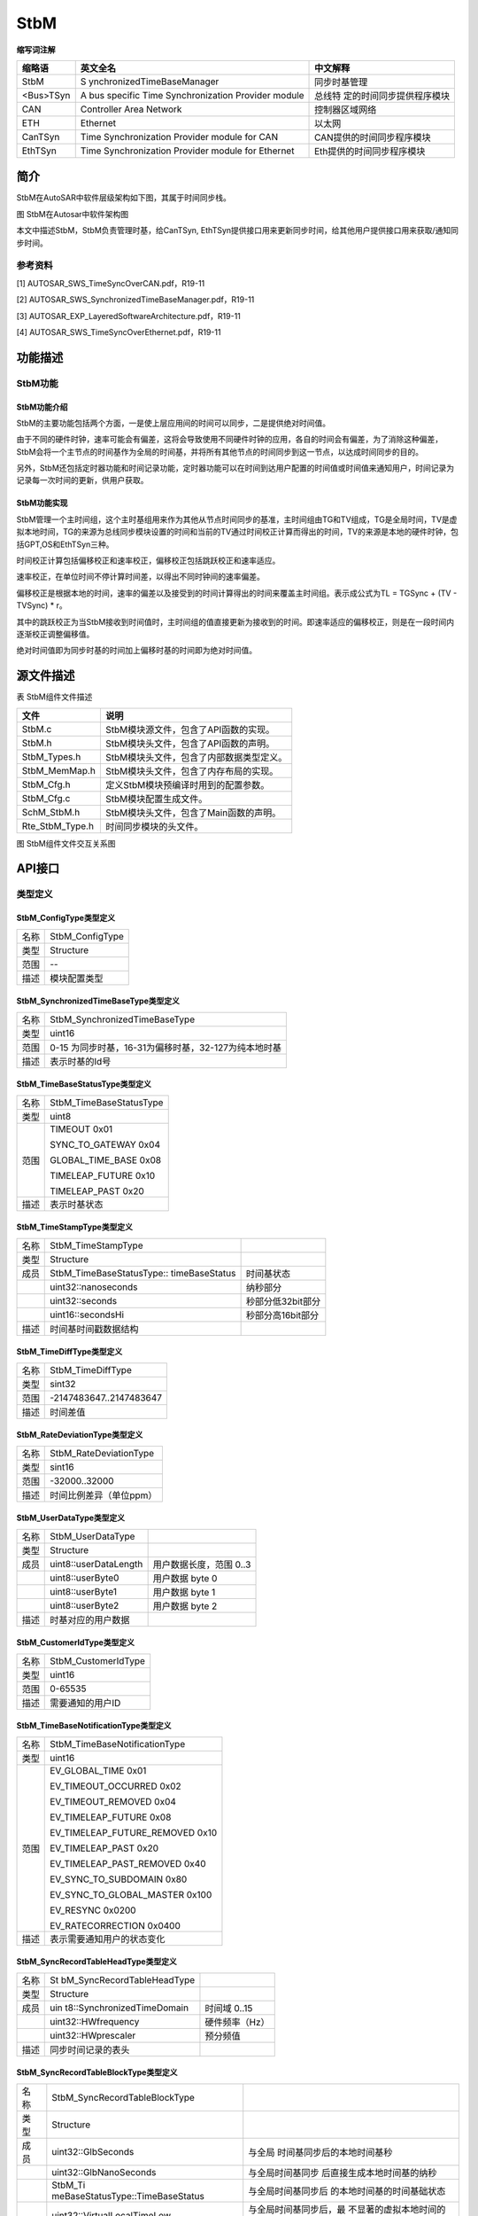 ==============
StbM
==============



**缩写词注解**

+------------+----------------------------+---------------------------+
| **缩略语** | **英文全名**               | **中文解释**              |
+============+============================+===========================+
| StbM       | S                          | 同步时基管理              |
|            | ynchronizedTimeBaseManager |                           |
+------------+----------------------------+---------------------------+
| <Bus>TSyn  | A bus specific Time        | 总线特                    |
|            | Synchronization Provider   | 定的时间同步提供程序模块  |
|            | module                     |                           |
+------------+----------------------------+---------------------------+
| CAN        | Controller Area Network    | 控制器区域网络            |
+------------+----------------------------+---------------------------+
| ETH        | Ethernet                   | 以太网                    |
+------------+----------------------------+---------------------------+
| CanTSyn    | Time Synchronization       | CAN提供的时间同步程序模块 |
|            | Provider module for CAN    |                           |
+------------+----------------------------+---------------------------+
| EthTSyn    | Time Synchronization       | Eth提供的时间同步程序模块 |
|            | Provider module for        |                           |
|            | Ethernet                   |                           |
+------------+----------------------------+---------------------------+



简介
====

StbM在AutoSAR中软件层级架构如下图，其属于时间同步栈。

|image1|

图 StbM在Autosar中软件架构图

本文中描述StbM，StbM负责管理时基，给CanTSyn,
EthTSyn提供接口用来更新同步时间，给其他用户提供接口用来获取/通知同步时间。

参考资料
--------

[1] AUTOSAR_SWS_TimeSyncOverCAN.pdf，R19-11

[2] AUTOSAR_SWS_SynchronizedTimeBaseManager.pdf，R19-11

[3] AUTOSAR_EXP_LayeredSoftwareArchitecture.pdf，R19-11

[4] AUTOSAR_SWS_TimeSyncOverEthernet.pdf，R19-11

功能描述
========

StbM功能
--------

StbM功能介绍
~~~~~~~~~~~~

StbM的主要功能包括两个方面，一是使上层应用间的时间可以同步，二是提供绝对时间值。

由于不同的硬件时钟，速率可能会有偏差，这将会导致使用不同硬件时钟的应用，各自的时间会有偏差，为了消除这种偏差，StbM会将一个主节点的时间基作为全局的时间基，并将所有其他节点的时间同步到这一节点，以达成时间同步的目的。

另外，StbM还包括定时器功能和时间记录功能，定时器功能可以在时间到达用户配置的时间值或时间值来通知用户，时间记录为记录每一次时间的更新，供用户获取。

StbM功能实现
~~~~~~~~~~~~

StbM管理一个主时间组，这个主时基组用来作为其他从节点时间同步的基准，主时间组由TG和TV组成，TG是全局时间，TV是虚拟本地时间，TG的来源为总线同步模块设置的时间和当前的TV通过时间校正计算而得出的时间，TV的来源是本地的硬件时钟，包括GPT,OS和EthTSyn三种。

时间校正计算包括偏移校正和速率校正，偏移校正包括跳跃校正和速率适应。

速率校正，在单位时间不停计算时间差，以得出不同时钟间的速率偏差。

偏移校正是根据本地的时间，速率的偏差以及接受到的时间计算得出的时间来覆盖主时间组。表示成公式为TL
= TGSync + (TV - TVSync) \* r。

其中的跳跃校正为当StbM接收到时间值时，主时间组的值直接更新为接收到的时间。即速率适应的偏移校正，则是在一段时间内逐渐校正调整偏移值。

绝对时间值即为同步时基的时间加上偏移时基的时间即为绝对时间值。

源文件描述
==========

表 StbM组件文件描述

+---------------------+------------------------------------------------+
| **文件**            | **说明**                                       |
+---------------------+------------------------------------------------+
| StbM.c              | StbM模块源文件，包含了API函数的实现。          |
+---------------------+------------------------------------------------+
| StbM.h              | StbM模块头文件，包含了API函数的声明。          |
+---------------------+------------------------------------------------+
| StbM_Types.h        | StbM模块头文件，包含了内部数据类型定义。       |
+---------------------+------------------------------------------------+
| StbM_MemMap.h       | StbM模块头文件，包含了内存布局的实现。         |
+---------------------+------------------------------------------------+
| StbM_Cfg.h          | 定义StbM模块预编译时用到的配置参数。           |
+---------------------+------------------------------------------------+
| StbM_Cfg.c          | StbM模块配置生成文件。                         |
+---------------------+------------------------------------------------+
| SchM_StbM.h         | StbM模块头文件，包含了Main函数的声明。         |
+---------------------+------------------------------------------------+
| Rte_StbM_Type.h     | 时间同步模块的头文件。                         |
+---------------------+------------------------------------------------+

|image2|

图 StbM组件文件交互关系图

API接口
=======

类型定义
--------

StbM_ConfigType类型定义
~~~~~~~~~~~~~~~~~~~~~~~

+-----------+----------------------------------------------------------+
| 名称      | StbM_ConfigType                                          |
+-----------+----------------------------------------------------------+
| 类型      | Structure                                                |
+-----------+----------------------------------------------------------+
| 范围      | --                                                       |
+-----------+----------------------------------------------------------+
| 描述      | 模块配置类型                                             |
+-----------+----------------------------------------------------------+

StbM_SynchronizedTimeBaseType类型定义
~~~~~~~~~~~~~~~~~~~~~~~~~~~~~~~~~~~~~

+-----------+----------------------------------------------------------+
| 名称      | StbM_SynchronizedTimeBaseType                            |
+-----------+----------------------------------------------------------+
| 类型      | uint16                                                   |
+-----------+----------------------------------------------------------+
| 范围      | 0-15 为同步时基，16-31为偏移时基，32-127为纯本地时基     |
+-----------+----------------------------------------------------------+
| 描述      | 表示时基的Id号                                           |
+-----------+----------------------------------------------------------+

StbM_TimeBaseStatusType类型定义
~~~~~~~~~~~~~~~~~~~~~~~~~~~~~~~

+-----------+----------------------------------------------------------+
| 名称      | StbM_TimeBaseStatusType                                  |
+-----------+----------------------------------------------------------+
| 类型      | uint8                                                    |
+-----------+----------------------------------------------------------+
| 范围      | TIMEOUT 0x01                                             |
|           |                                                          |
|           | SYNC_TO_GATEWAY 0x04                                     |
|           |                                                          |
|           | GLOBAL_TIME_BASE 0x08                                    |
|           |                                                          |
|           | TIMELEAP_FUTURE 0x10                                     |
|           |                                                          |
|           | TIMELEAP_PAST 0x20                                       |
+-----------+----------------------------------------------------------+
| 描述      | 表示时基状态                                             |
+-----------+----------------------------------------------------------+

StbM_TimeStampType类型定义
~~~~~~~~~~~~~~~~~~~~~~~~~~

+-----------+------------------------------------+--------------------+
| 名称      | StbM_TimeStampType                 |                    |
+-----------+------------------------------------+--------------------+
| 类型      | Structure                          |                    |
+-----------+------------------------------------+--------------------+
| 成员      | StbM_TimeBaseStatusType::          | 时间基状态         |
|           | timeBaseStatus                     |                    |
+-----------+------------------------------------+--------------------+
|           | uint32::nanoseconds                | 纳秒部分           |
+-----------+------------------------------------+--------------------+
|           | uint32::seconds                    | 秒部分低32bit部分  |
+-----------+------------------------------------+--------------------+
|           | uint16::secondsHi                  | 秒部分高16bit部分  |
+-----------+------------------------------------+--------------------+
| 描述      | 时间基时间戳数据结构               |                    |
+-----------+------------------------------------+--------------------+

StbM_TimeDiffType类型定义
~~~~~~~~~~~~~~~~~~~~~~~~~

+-----------+----------------------------------------------------------+
| 名称      | StbM_TimeDiffType                                        |
+-----------+----------------------------------------------------------+
| 类型      | sint32                                                   |
+-----------+----------------------------------------------------------+
| 范围      | -2147483647..2147483647                                  |
+-----------+----------------------------------------------------------+
| 描述      | 时间差值                                                 |
+-----------+----------------------------------------------------------+

StbM_RateDeviationType类型定义
~~~~~~~~~~~~~~~~~~~~~~~~~~~~~~

+-----------+----------------------------------------------------------+
| 名称      | StbM_RateDeviationType                                   |
+-----------+----------------------------------------------------------+
| 类型      | sint16                                                   |
+-----------+----------------------------------------------------------+
| 范围      | -32000..32000                                            |
+-----------+----------------------------------------------------------+
| 描述      | 时间比例差异（单位ppm）                                  |
+-----------+----------------------------------------------------------+

StbM_UserDataType类型定义
~~~~~~~~~~~~~~~~~~~~~~~~~

+-----------+----------------------------+----------------------------+
| 名称      | StbM_UserDataType          |                            |
+-----------+----------------------------+----------------------------+
| 类型      | Structure                  |                            |
+-----------+----------------------------+----------------------------+
| 成员      | uint8::userDataLength      | 用户数据长度，范围 0..3    |
+-----------+----------------------------+----------------------------+
|           | uint8::userByte0           | 用户数据 byte 0            |
+-----------+----------------------------+----------------------------+
|           | uint8::userByte1           | 用户数据 byte 1            |
+-----------+----------------------------+----------------------------+
|           | uint8::userByte2           | 用户数据 byte 2            |
+-----------+----------------------------+----------------------------+
| 描述      | 时基对应的用户数据         |                            |
+-----------+----------------------------+----------------------------+

StbM_CustomerIdType类型定义
~~~~~~~~~~~~~~~~~~~~~~~~~~~

+-----------+----------------------------------------------------------+
| 名称      | StbM_CustomerIdType                                      |
+-----------+----------------------------------------------------------+
| 类型      | uint16                                                   |
+-----------+----------------------------------------------------------+
| 范围      | 0-65535                                                  |
+-----------+----------------------------------------------------------+
| 描述      | 需要通知的用户ID                                         |
+-----------+----------------------------------------------------------+

StbM_TimeBaseNotificationType类型定义
~~~~~~~~~~~~~~~~~~~~~~~~~~~~~~~~~~~~~

+-----------+----------------------------------------------------------+
| 名称      | StbM_TimeBaseNotificationType                            |
+-----------+----------------------------------------------------------+
| 类型      | uint16                                                   |
+-----------+----------------------------------------------------------+
| 范围      | EV_GLOBAL_TIME 0x01                                      |
|           |                                                          |
|           | EV_TIMEOUT_OCCURRED 0x02                                 |
|           |                                                          |
|           | EV_TIMEOUT_REMOVED 0x04                                  |
|           |                                                          |
|           | EV_TIMELEAP_FUTURE 0x08                                  |
|           |                                                          |
|           | EV_TIMELEAP_FUTURE_REMOVED 0x10                          |
|           |                                                          |
|           | EV_TIMELEAP_PAST 0x20                                    |
|           |                                                          |
|           | EV_TIMELEAP_PAST_REMOVED 0x40                            |
|           |                                                          |
|           | EV_SYNC_TO_SUBDOMAIN 0x80                                |
|           |                                                          |
|           | EV_SYNC_TO_GLOBAL_MASTER 0x100                           |
|           |                                                          |
|           | EV_RESYNC 0x0200                                         |
|           |                                                          |
|           | EV_RATECORRECTION 0x0400                                 |
+-----------+----------------------------------------------------------+
| 描述      | 表示需要通知用户的状态变化                               |
+-----------+----------------------------------------------------------+

StbM_SyncRecordTableHeadType类型定义
~~~~~~~~~~~~~~~~~~~~~~~~~~~~~~~~~~~~

+-----------+----------------------------+----------------------------+
| 名称      | St                         |                            |
|           | bM_SyncRecordTableHeadType |                            |
+-----------+----------------------------+----------------------------+
| 类型      | Structure                  |                            |
+-----------+----------------------------+----------------------------+
| 成员      | uin                        | 时间域 0..15               |
|           | t8::SynchronizedTimeDomain |                            |
+-----------+----------------------------+----------------------------+
|           | uint32::HWfrequency        | 硬件频率（Hz）             |
+-----------+----------------------------+----------------------------+
|           | uint32::HWprescaler        | 预分频值                   |
+-----------+----------------------------+----------------------------+
| 描述      | 同步时间记录的表头         |                            |
+-----------+----------------------------+----------------------------+

StbM_SyncRecordTableBlockType类型定义
~~~~~~~~~~~~~~~~~~~~~~~~~~~~~~~~~~~~~

+----+----------------------------------+-----------------------------+
| 名 | StbM_SyncRecordTableBlockType    |                             |
| 称 |                                  |                             |
+----+----------------------------------+-----------------------------+
| 类 | Structure                        |                             |
| 型 |                                  |                             |
+----+----------------------------------+-----------------------------+
| 成 | uint32::GlbSeconds               | 与全局                      |
| 员 |                                  | 时间基同步后的本地时间基秒  |
+----+----------------------------------+-----------------------------+
|    | uint32::GlbNanoSeconds           | 与全局时间基同步            |
|    |                                  | 后直接生成本地时间基的纳秒  |
+----+----------------------------------+-----------------------------+
|    | StbM_Ti                          | 与全局时间基同步后          |
|    | meBaseStatusType::TimeBaseStatus | 的本地时间基的时间基础状态  |
+----+----------------------------------+-----------------------------+
|    | uint32::VirtualLocalTimeLow      | 与全局时间基同步后，最      |
|    |                                  | 不显著的虚拟本地时间的32位  |
+----+----------------------------------+-----------------------------+
|    | StbM                             | 速率                        |
|    | _RateDeviationType::RateDeviation| 偏差测量后直接计算速率偏差  |
+----+----------------------------------+-----------------------------+
|    | uint32::LocSeconds               | 在与全局时                  |
|    |                                  | 间基同步之前的本地时间基秒  |
+----+----------------------------------+-----------------------------+
|    | uint32::LocNanoSeconds           | 在与全局时间基              |
|    |                                  | 同步之前，本地时间基的纳秒  |
+----+----------------------------------+-----------------------------+
|    | uint32::PathDelay                | 当前传播延迟，单位为纳秒    |
+----+----------------------------------+-----------------------------+
| 描 | 同步时间记录的块结构             |                             |
| 述 |                                  |                             |
+----+----------------------------------+-----------------------------+

StbM_OffsetRecordTableHeadType类型定义
~~~~~~~~~~~~~~~~~~~~~~~~~~~~~~~~~~~~~~

+-----------+----------------------------+----------------------------+
| 名称      | StbM                       |                            |
|           | _OffsetRecordTableHeadType |                            |
+-----------+----------------------------+----------------------------+
| 类型      | Structure                  |                            |
+-----------+----------------------------+----------------------------+
| 成员      | uint8::OffsetTimeDomain    | 时间域16..31               |
+-----------+----------------------------+----------------------------+
| 描述      | 偏移时间记录的表头         |                            |
+-----------+----------------------------+----------------------------+

StbM_OffsetRecordTableBlockType类型定义
~~~~~~~~~~~~~~~~~~~~~~~~~~~~~~~~~~~~~~~

+-----------+--------------------------+------------------------------+
| 名称      | StbM_Of                  |                              |
|           | fsetRecordTableBlockType |                              |
+-----------+--------------------------+------------------------------+
| 类型      | Structure                |                              |
+-----------+--------------------------+------------------------------+
| 成员      | uint32 GlbSeconds        | 偏移时间基数的秒数           |
+-----------+--------------------------+------------------------------+
|           | uint32 GlbNanoSeconds    | 偏移时间基的纳秒             |
+-----------+--------------------------+------------------------------+
|           | StbM_TimeBaseStatusType  | 与全局时间基同步             |
|           | TimeBaseStatus           | 后的本地时间基的时间基础状态 |
+-----------+--------------------------+------------------------------+
| 描述      | 偏移时间记录的块结构     |                              |
+-----------+--------------------------+------------------------------+

StbM_MasterConfigType类型定义
~~~~~~~~~~~~~~~~~~~~~~~~~~~~~

+-----------+----------------------------------------------------------+
| 名称      | StbM_MasterConfigType                                    |
+-----------+----------------------------------------------------------+
| 类型      | uint8                                                    |
+-----------+----------------------------------------------------------+
| 范围      | STBM_SYSTEM_WIDE_MASTER_DISABLED 0x00                    |
|           |                                                          |
|           | STBM_SYSTEM_WIDE_MASTER_ENABLED 0x01                     |
+-----------+----------------------------------------------------------+
| 描述      | 是否配置为系统主                                         |
+-----------+----------------------------------------------------------+

输入函数描述
------------

+----------------------------------+-----------------------------------+
| **输入模块**                     | **API**                           |
+----------------------------------+-----------------------------------+
| EthIf                            | EthIf_GetCurrentTime              |
+----------------------------------+-----------------------------------+
| OS                               | GetScheduleTableStatus            |
+----------------------------------+-----------------------------------+
|                                  | SyncScheduleTable                 |
+----------------------------------+-----------------------------------+
|                                  | GetCounterValue                   |
+----------------------------------+-----------------------------------+
| Det                              | Det_ReportError                   |
+----------------------------------+-----------------------------------+
| Gpt                              | Gpt_StartTimer                    |
+----------------------------------+-----------------------------------+
|                                  | Gpt_GetTimeElapsed                |
+----------------------------------+-----------------------------------+

静态接口函数定义
----------------

StbM_Init函数定义
~~~~~~~~~~~~~~~~~

+-------------+-------------------+---------+-------------------------+
| 函数名称：  | StbM_Init         |         |                         |
+-------------+-------------------+---------+-------------------------+
| 函数原型：  | FUNC(void,        |         |                         |
|             | STBM_CODE)        |         |                         |
|             |                   |         |                         |
|             | StbM_Init(P2CONST |         |                         |
|             | (StbM_ConfigType, |         |                         |
|             | AUTOMATIC,        |         |                         |
|             | STBM_APP          |         |                         |
|             | L_DATA)ConfigPtr) |         |                         |
+-------------+-------------------+---------+-------------------------+
| 服务编号：  | 0x0               |         |                         |
+-------------+-------------------+---------+-------------------------+
| 同步/异步： | 同步              |         |                         |
+-------------+-------------------+---------+-------------------------+
| 是          | 否                |         |                         |
| 否可重入：  |                   |         |                         |
+-------------+-------------------+---------+-------------------------+
| 输入参数：  | ConfigPtr         | 值域：  | 指向选定配置集的指针    |
+-------------+-------------------+---------+-------------------------+
| 输入        | 无                |         |                         |
| 输出参数：  |                   |         |                         |
+-------------+-------------------+---------+-------------------------+
| 输出参数：  | 无                |         |                         |
+-------------+-------------------+---------+-------------------------+
| 返回值：    | void              |         |                         |
+-------------+-------------------+---------+-------------------------+
| 功能概述：  | 初始化此模块      |         |                         |
+-------------+-------------------+---------+-------------------------+

StbM_GetVersionInfo函数定义
~~~~~~~~~~~~~~~~~~~~~~~~~~~

+-------------+--------------+----------------------------------------+
| 函数名称：  | StbM_Ge      |                                        |
|             | tVersionInfo |                                        |
+-------------+--------------+----------------------------------------+
| 函数原型：  | FUNC(void,   |                                        |
|             | STBM_CODE)   |                                        |
|             |              |                                        |
|             | StbM_GetVe   |                                        |
|             | rsionInfo(P2 |                                        |
|             | VAR(Std_Vers |                                        |
|             | ionInfoType, |                                        |
|             | AUTOMATIC,   |                                        |
|             | STB          |                                        |
|             | M_APPL_DATA) |                                        |
|             | versioninfo) |                                        |
+-------------+--------------+----------------------------------------+
| 服务编号：  | 0x05         |                                        |
+-------------+--------------+----------------------------------------+
| 同步/异步： | 同步         |                                        |
+-------------+--------------+----------------------------------------+
| 是          | 是           |                                        |
| 否可重入：  |              |                                        |
+-------------+--------------+----------------------------------------+
| 输入参数：  | 无           |                                        |
+-------------+--------------+----------------------------------------+
| 输入        | 无           |                                        |
| 输出参数：  |              |                                        |
+-------------+--------------+----------------------------------------+
| 输出参数：  | versioninfo  | 指向                                   |
|             |              | 保存该模块的版本信息的内存位置的指针。 |
+-------------+--------------+----------------------------------------+
| 返回值：    | void         |                                        |
+-------------+--------------+----------------------------------------+
| 功能概述：  | 获取版本号   |                                        |
+-------------+--------------+----------------------------------------+

StbM_GetCurrentTime函数定义
~~~~~~~~~~~~~~~~~~~~~~~~~~~

+------------+--------------------+---+-----------------------------------+
| 函数名称： | S                  |   |                                   |
|            | tbM_GetCurrentTime |   |                                   |
+------------+--------------------+---+-----------------------------------+
| 函数原型： | FU                 |   |                                   |
|            | NC(Std_ReturnType, |   |                                   |
|            | STBM_CODE)         |   |                                   |
|            |                    |   |                                   |
|            | St                 |   |                                   |
|            | bM_GetCurrentTime( |   |                                   |
|            |                    |   |                                   |
|            | StbM_Synchr        |   |                                   |
|            | onizedTimeBaseType |   |                                   |
|            | timeBaseId,        |   |                                   |
|            |                    |   |                                   |
|            | P2VAR(S            |   |                                   |
|            | tbM_TimeStampType, |   |                                   |
|            | AUTOMATIC,         |   |                                   |
|            | STBM_APPL_DATA)    |   |                                   |
|            | timeStamp,         |   |                                   |
|            |                    |   |                                   |
|            | P2VAR(             |   |                                   |
|            | StbM_UserDataType, |   |                                   |
|            | AUTOMATIC,         |   |                                   |
|            | STBM_APPL_DATA)    |   |                                   |
|            | userData           |   |                                   |
|            |                    |   |                                   |
|            | )                  |   |                                   |
+------------+--------------------+---+-----------------------------------+
| 服务编号： | 0x07               |   |                                   |
+------------+--------------------+---+-----------------------------------+
| 同         | 同步               |   |                                   |
| 步/异步：  |                    |   |                                   |
+------------+--------------------+---+-----------------------------------+
| 是         | 否                 |   |                                   |
| 否可重入： |                    |   |                                   |
+------------+--------------------+---+-----------------------------------+
| 输入参数： | timeBaseId         |   | 参考的时间基ID                    |
+------------+--------------------+---+-----------------------------------+
| 输入       | 无                 |   |                                   |
| 输出参数： |                    |   |                                   |
+------------+--------------------+---+-----------------------------------+
| 输出参数： | timeStamp          | 当 |                                  |
|            |                    | 前 |                                  |
|            |                    | 有 |                                  |
|            |                    | 效 |                                  |
|            |                    | 的 |                                  |
|            |                    | 时 |                                  |
|            |                    | 间 |                                  |
|            |                    | 戳 |                                  |
+------------+--------------------+---+-----------------------------------+
|            | userData           | 时 |                                  |
|            |                    | 间 |                                  |
|            |                    | 基 |                                  |
|            |                    | 的 |                                  |
|            |                    | 用 |                                  |
|            |                    | 户 |                                  |
|            |                    | 数 |                                  |
|            |                    | 据 |                                  |
+------------+--------------------+---+-----------------------------------+
| 返回值：   | Std_ReturnType     |   |                                   |
+------------+--------------------+---+-----------------------------------+
| 功能概述： | 以                 |   |                                   |
|            | 标准格式返回时间值 |   |                                   |
|            |                    |   |                                   |
|            | 注：此接口         |   |                                   |
|            | 需在独占区域/中断  |   |                                   |
|            | 保护环境下执行，以 |   |                                   |
|            | 免获取的时间过期。 |   |                                   |
+------------+--------------------+---+-----------------------------------+

StbM_GetCurrentVirtualLocalTime函数定义
~~~~~~~~~~~~~~~~~~~~~~~~~~~~~~~~~~~~~~~

+-------------+---------------------------+---------------------------+
| 函数名称：  | StbM_G                    |                           |
|             | etCurrentVirtualLocalTime |                           |
+-------------+---------------------------+---------------------------+
| 函数原型：  | FUNC(Std_ReturnType,      |                           |
|             | STBM_CODE)                |                           |
|             |                           |                           |
|             | StbM_Ge                   |                           |
|             | tCurrentVirtualLocalTime( |                           |
|             |                           |                           |
|             | StbM                      |                           |
|             | _SynchronizedTimeBaseType |                           |
|             | timeBaseId,               |                           |
|             |                           |                           |
|             | P2VAR(S                   |                           |
|             | tbM_VirtualLocalTimeType, |                           |
|             | AUTOMATIC,                |                           |
|             | STBM_APPL_DATA)           |                           |
|             | localTimePtr              |                           |
|             |                           |                           |
|             | )                         |                           |
+-------------+---------------------------+---------------------------+
| 服务编号：  | 0x1E                      |                           |
+-------------+---------------------------+---------------------------+
| 同步/异步： | 同步                      |                           |
+-------------+---------------------------+---------------------------+
| 是          | 否                        |                           |
| 否可重入：  |                           |                           |
+-------------+---------------------------+---------------------------+
| 输入参数：  | timeBaseId                | 参考的时间基              |
+-------------+---------------------------+---------------------------+
| 输入        | 无                        |                           |
| 输出参数：  |                           |                           |
+-------------+---------------------------+---------------------------+
| 输出参数：  | localTimePtr              | 当前虚拟本地时间值        |
+-------------+---------------------------+---------------------------+
| 返回值：    | E_OK 成功                 |                           |
|             |                           |                           |
|             | E_NOT_OK 失败             |                           |
+-------------+---------------------------+---------------------------+
| 功能概述：  | 返回虚拟本地时间          |                           |
+-------------+---------------------------+---------------------------+

StbM_SetGlobalTime函数定义
~~~~~~~~~~~~~~~~~~~~~~~~~~

+-------------+-------------------+---------+-------------------------+
| 函数名称：  | S                 |         |                         |
|             | tbM_SetGlobalTime |         |                         |
+-------------+-------------------+---------+-------------------------+
| 函数原型：  | FUN               |         |                         |
|             | C(Std_ReturnType, |         |                         |
|             | STBM_CODE)        |         |                         |
|             |                   |         |                         |
|             | St                |         |                         |
|             | bM_SetGlobalTime( |         |                         |
|             |                   |         |                         |
|             | StbM_Synchro      |         |                         |
|             | nizedTimeBaseType |         |                         |
|             | timeBaseId,       |         |                         |
|             |                   |         |                         |
|             | P2CONST(St        |         |                         |
|             | bM_TimeStampType, |         |                         |
|             | AUTOMATIC,        |         |                         |
|             | STBM_APPL_DATA)   |         |                         |
|             | timeStamp,        |         |                         |
|             |                   |         |                         |
|             | P2CONST(S         |         |                         |
|             | tbM_UserDataType, |         |                         |
|             | AUTOMATIC,        |         |                         |
|             | STBM_APPL_DATA)   |         |                         |
|             | userData          |         |                         |
|             |                   |         |                         |
|             | )                 |         |                         |
+-------------+-------------------+---------+-------------------------+
| 服务编号：  | 0x0B              |         |                         |
+-------------+-------------------+---------+-------------------------+
| 同步/异步： | 同步              |         |                         |
+-------------+-------------------+---------+-------------------------+
| 是          | 否                |         |                         |
| 否可重入：  |                   |         |                         |
+-------------+-------------------+---------+-------------------------+
| 输入参数：  | timeBaseId        | 值域：  | 参考的时间基            |
+-------------+-------------------+---------+-------------------------+
|             | timeStamp         |         | 新的时间戳              |
+-------------+-------------------+---------+-------------------------+
|             | userData          |         | 新                      |
|             |                   |         | 的用户数据（如果非空）  |
+-------------+-------------------+---------+-------------------------+
| 输入        | 无                |         |                         |
| 输出参数：  |                   |         |                         |
+-------------+-------------------+---------+-------------------------+
| 输出参数：  | 无                |         |                         |
+-------------+-------------------+---------+-------------------------+
| 返回值：    | E_OK 成功         |         |                         |
|             |                   |         |                         |
|             | E_NOT_OK 失败     |         |                         |
+-------------+-------------------+---------+-------------------------+
| 功能概述：  | 客户设置新的全    |         |                         |
|             | 局时间总线需更新  |         |                         |
+-------------+-------------------+---------+-------------------------+

StbM_UpdateGlobalTime函数定义
~~~~~~~~~~~~~~~~~~~~~~~~~~~~~

+-------------+-------------------+---------+-------------------------+
| 函数名称：  | StbM              |         |                         |
|             | _UpdateGlobalTime |         |                         |
+-------------+-------------------+---------+-------------------------+
| 函数原型：  | FUN               |         |                         |
|             | C(Std_ReturnType, |         |                         |
|             | STBM_CODE)        |         |                         |
|             |                   |         |                         |
|             | StbM              |         |                         |
|             | _UpdateGlobalTime(|         |                         |
|             |                   |         |                         |
|             | StbM_Synchro      |         |                         |
|             | nizedTimeBaseType |         |                         |
|             | timeBaseId,       |         |                         |
|             |                   |         |                         |
|             | P2CONST(St        |         |                         |
|             | bM_TimeStampType, |         |                         |
|             | AUTOMATIC,        |         |                         |
|             | STBM_APPL_DATA)   |         |                         |
|             | timeStamp,        |         |                         |
|             |                   |         |                         |
|             | P2CONST(S         |         |                         |
|             | tbM_UserDataType, |         |                         |
|             | AUTOMATIC,        |         |                         |
|             | STBM_APPL_DATA)   |         |                         |
|             | userData          |         |                         |
|             |                   |         |                         |
|             | )                 |         |                         |
+-------------+-------------------+---------+-------------------------+
| 服务编号：  | 0x10              |         |                         |
+-------------+-------------------+---------+-------------------------+
| 同步/异步： | 同步              |         |                         |
+-------------+-------------------+---------+-------------------------+
| 是          | 否                |         |                         |
| 否可重入：  |                   |         |                         |
+-------------+-------------------+---------+-------------------------+
| 输入参数：  | timeBaseId        | 值域：  | 参考的时间基            |
+-------------+-------------------+---------+-------------------------+
|             | timeStamp         |         | 新的时间戳              |
+-------------+-------------------+---------+-------------------------+
|             | userData          |         | 新                      |
|             |                   |         | 的用户数据（如果非空）  |
+-------------+-------------------+---------+-------------------------+
| 输入        | 无                |         |                         |
| 输出参数：  |                   |         |                         |
+-------------+-------------------+---------+-------------------------+
| 输出参数：  | 无                |         |                         |
+-------------+-------------------+---------+-------------------------+
| 返回值：    | E_OK 成功         |         |                         |
|             |                   |         |                         |
|             | E_NOT_OK 失败     |         |                         |
+-------------+-------------------+---------+-------------------------+
| 功能概述：  | 客户              |         |                         |
|             | 设置新的全局时间  |         |                         |
+-------------+-------------------+---------+-------------------------+

StbM_SetUserData函数定义
~~~~~~~~~~~~~~~~~~~~~~~~

+-------------+-------------------+---------+-------------------------+
| 函数名称：  | StbM_SetUserData  |         |                         |
+-------------+-------------------+---------+-------------------------+
| 函数原型：  | FUN               |         |                         |
|             | C(Std_ReturnType, |         |                         |
|             | STBM_CODE)        |         |                         |
|             |                   |         |                         |
|             | StbM_SetUserData( |         |                         |
|             |                   |         |                         |
|             | StbM_Synchro      |         |                         |
|             | nizedTimeBaseType |         |                         |
|             | timeBaseId,       |         |                         |
|             |                   |         |                         |
|             | P2CONST(S         |         |                         |
|             | tbM_UserDataType, |         |                         |
|             | AUTOMATIC,        |         |                         |
|             | STBM_APPL_DATA)   |         |                         |
|             | userData          |         |                         |
|             |                   |         |                         |
|             | )                 |         |                         |
+-------------+-------------------+---------+-------------------------+
| 服务编号：  | 0x0C              |         |                         |
+-------------+-------------------+---------+-------------------------+
| 同步/异步： | 同步              |         |                         |
+-------------+-------------------+---------+-------------------------+
| 是          | 否                |         |                         |
| 否可重入：  |                   |         |                         |
+-------------+-------------------+---------+-------------------------+
| 输入参数：  | timeBaseId        | 值域：  | 参考的时间基            |
+-------------+-------------------+---------+-------------------------+
|             | userData          |         | 新的用户数据            |
+-------------+-------------------+---------+-------------------------+
| 输入        | 无                |         |                         |
| 输出参数：  |                   |         |                         |
+-------------+-------------------+---------+-------------------------+
| 输出参数：  | 无                |         |                         |
+-------------+-------------------+---------+-------------------------+
| 返回值：    | E_OK 成功         |         |                         |
|             |                   |         |                         |
|             | E_NOT_OK 失败     |         |                         |
+-------------+-------------------+---------+-------------------------+
| 功能概述：  | 设置用户数据      |         |                         |
+-------------+-------------------+---------+-------------------------+

StbM_SetOffset函数定义
~~~~~~~~~~~~~~~~~~~~~~

+-------------+-------------------+---------+-------------------------+
| 函数名称：  | StbM_SetOffset    |         |                         |
+-------------+-------------------+---------+-------------------------+
| 函数原型：  | StbM_SetOffset(   |         |                         |
|             |                   |         |                         |
|             | StbM_Synchro      |         |                         |
|             | nizedTimeBaseType |         |                         |
|             | timeBaseId,       |         |                         |
|             |                   |         |                         |
|             | P2CONST(St        |         |                         |
|             | bM_TimeStampType, |         |                         |
|             | AUTOMATIC,        |         |                         |
|             | STBM_APPL_DATA)   |         |                         |
|             | timeStamp,        |         |                         |
|             |                   |         |                         |
|             | P2CONST(S         |         |                         |
|             | tbM_UserDataType, |         |                         |
|             | AUTOMATIC,        |         |                         |
|             | STBM_APPL_DATA)   |         |                         |
|             | userData          |         |                         |
|             |                   |         |                         |
|             | )                 |         |                         |
+-------------+-------------------+---------+-------------------------+
| 服务编号：  | 0x0D              |         |                         |
+-------------+-------------------+---------+-------------------------+
| 同步/异步： | 同步              |         |                         |
+-------------+-------------------+---------+-------------------------+
| 是          | 否                |         |                         |
| 否可重入：  |                   |         |                         |
+-------------+-------------------+---------+-------------------------+
| 输入参数：  | timeBaseId        | 值域：  | 参考的时间基            |
+-------------+-------------------+---------+-------------------------+
|             | timeStamp         |         | 新的时间戳              |
+-------------+-------------------+---------+-------------------------+
|             | userData          |         | 新                      |
|             |                   |         | 的用户数据（如果非空）  |
+-------------+-------------------+---------+-------------------------+
| 输入        | 无                |         |                         |
| 输出参数：  |                   |         |                         |
+-------------+-------------------+---------+-------------------------+
| 输出参数：  | 无                |         |                         |
+-------------+-------------------+---------+-------------------------+
| 返回值：    | E_OK 成功         |         |                         |
|             |                   |         |                         |
|             | E_NOT_OK 失败     |         |                         |
+-------------+-------------------+---------+-------------------------+
| 功能概述：  | 设置偏移时间      |         |                         |
+-------------+-------------------+---------+-------------------------+

StbM_GetOffset函数定义
~~~~~~~~~~~~~~~~~~~~~~

+-------------+---------------------------+---------------------------+
| 函数名称：  | StbM_GetOffset            |                           |
+-------------+---------------------------+---------------------------+
| 函数原型：  | FUNC(Std_ReturnType,      |                           |
|             | STBM_CODE)                |                           |
|             |                           |                           |
|             | StbM_GetOffset(           |                           |
|             |                           |                           |
|             | StbM                      |                           |
|             | _SynchronizedTimeBaseType |                           |
|             | timeBaseId,               |                           |
|             |                           |                           |
|             | P2VAR(StbM_TimeStampType, |                           |
|             | AUTOMATIC,                |                           |
|             | STBM_APPL_DATA)           |                           |
|             | timeStamp,                |                           |
|             |                           |                           |
|             | P2VAR(StbM_UserDataType,  |                           |
|             | AUTOMATIC,                |                           |
|             | STBM_APPL_DATA) userData  |                           |
|             |                           |                           |
|             | )                         |                           |
+-------------+---------------------------+---------------------------+
| 服务编号：  | 0x0E                      |                           |
+-------------+---------------------------+---------------------------+
| 同步/异步： | 同步                      |                           |
+-------------+---------------------------+---------------------------+
| 是          | 否                        |                           |
| 否可重入：  |                           |                           |
+-------------+---------------------------+---------------------------+
| 输入参数：  | timeBaseId                | 参考的时间基              |
+-------------+---------------------------+---------------------------+
| 输入        | 无                        |                           |
| 输出参数：  |                           |                           |
+-------------+---------------------------+---------------------------+
| 输出参数：  | timeStamp                 | 当前偏移的时间值          |
+-------------+---------------------------+---------------------------+
|             | userData                  | 当前用户数据              |
+-------------+---------------------------+---------------------------+
| 返回值：    | E_OK 成功                 |                           |
|             |                           |                           |
|             | E_NOT_OK 失败             |                           |
+-------------+---------------------------+---------------------------+
| 功能概述：  | 获得当前偏移时间          |                           |
+-------------+---------------------------+---------------------------+

StbM_BusGetCurrentTime函数定义
~~~~~~~~~~~~~~~~~~~~~~~~~~~~~~

+-------------+---------------------------+---------------------------+
| 函数名称：  | StbM_BusGetCurrentTime    |                           |
+-------------+---------------------------+---------------------------+
| 函数原型：  | FUNC(Std_ReturnType,      |                           |
|             | STBM_CODE)                |                           |
|             |                           |                           |
|             | StbM_BusGetCurrentTime(   |                           |
|             |                           |                           |
|             | StbM                      |                           |
|             | _SynchronizedTimeBaseType |                           |
|             | timeBaseId,               |                           |
|             |                           |                           |
|             | P2VAR(StbM_TimeStampType, |                           |
|             | AUTOMATIC,                |                           |
|             | STBM_APPL_DATA)           |                           |
|             | globalTimePtr,            |                           |
|             |                           |                           |
|             | P2VAR(S                   |                           |
|             | tbM_VirtualLocalTimeType, |                           |
|             | AUTOMATIC,                |                           |
|             | STBM_APPL_DATA)           |                           |
|             | localTimePtr,             |                           |
|             |                           |                           |
|             | P2VAR(StbM_UserDataType,  |                           |
|             | AUTOMATIC,                |                           |
|             | STBM_APPL_DATA)           |                           |
|             | userDataPtr               |                           |
|             |                           |                           |
|             | )                         |                           |
+-------------+---------------------------+---------------------------+
| 服务编号：  | 0x1F                      |                           |
+-------------+---------------------------+---------------------------+
| 同步/异步： | 同步                      |                           |
+-------------+---------------------------+---------------------------+
| 是          | 否                        |                           |
| 否可重入：  |                           |                           |
+-------------+---------------------------+---------------------------+
| 输入参数：  | timeBaseId                | 参考的时间基              |
+-------------+---------------------------+---------------------------+
| 输入        | 无                        |                           |
| 输出参数：  |                           |                           |
+-------------+---------------------------+---------------------------+
| 输出参数：  | globalTimePtr             | 全局时间的本地实例的值    |
+-------------+---------------------------+---------------------------+
|             | localTimePtr              | 虚拟本地时间的值          |
+-------------+---------------------------+---------------------------+
|             | userDataPtr               | 时间基的用户数据          |
+-------------+---------------------------+---------------------------+
| 返回值：    | E_OK 成功                 |                           |
|             |                           |                           |
|             | E_NOT_OK 失败             |                           |
+-------------+---------------------------+---------------------------+
| 功能概述：  | 返回当前时基的时间元组    |                           |
+-------------+---------------------------+---------------------------+

StbM_BusSetGlobalTime函数定义
~~~~~~~~~~~~~~~~~~~~~~~~~~~~~

+-------------+------------+------+-----------------------------------+
| 函数名称：  | S          |      |                                   |
|             | tbM_BusSet |      |                                   |
|             | GlobalTime |      |                                   |
+-------------+------------+------+-----------------------------------+
| 函数原型：  | FUNC(Std_R |      |                                   |
|             | eturnType, |      |                                   |
|             | STBM_CODE) |      |                                   |
|             |            |      |                                   |
|             | St         |      |                                   |
|             | bM_BusSetG |      |                                   |
|             | lobalTime( |      |                                   |
|             |            |      |                                   |
|             | StbM_Sync  |      |                                   |
|             | hronizedTi |      |                                   |
|             | meBaseType |      |                                   |
|             | t          |      |                                   |
|             | imeBaseId, |      |                                   |
|             |            |      |                                   |
|             | P2CONST    |      |                                   |
|             | (StbM_Time |      |                                   |
|             | StampType, |      |                                   |
|             | AUTOMATIC, |      |                                   |
|             | STBM       |      |                                   |
|             | _APPL_DATA)|      |                                   |
|             | glob       |      |                                   |
|             | alTimePtr, |      |                                   |
|             |            |      |                                   |
|             | P2CONS     |      |                                   |
|             | T(StbM_Use |      |                                   |
|             | rDataType, |      |                                   |
|             | AUTOMATIC, |      |                                   |
|             | STBM       |      |                                   |
|             | _APPL_DATA)|      |                                   |
|             | us         |      |                                   |
|             | erDataPtr, |      |                                   |
|             |            |      |                                   |
|             | P2CONST(S  |      |                                   |
|             | tbM_Measur |      |                                   |
|             | ementType, |      |                                   |
|             | AUTOMATIC, |      |                                   |
|             | STBM       |      |                                   |
|             | _APPL_DATA)|      |                                   |
|             | measu      |      |                                   |
|             | reDataPtr, |      |                                   |
|             |            |      |                                   |
|             | P2CO       |      |                                   |
|             | NST(StbM_V |      |                                   |
|             | irtualLoca |      |                                   |
|             | lTimeType, |      |                                   |
|             | AUTOMATIC, |      |                                   |
|             | STBM       |      |                                   |
|             | _APPL_DATA)|      |                                   |
|             | lo         |      |                                   |
|             | calTimePtr |      |                                   |
|             |            |      |                                   |
|             | )          |      |                                   |
+-------------+------------+------+-----------------------------------+
| 服务编号：  | 0x0F       |      |                                   |
+-------------+------------+------+-----------------------------------+
| 同步/异步： | 同步       |      |                                   |
+-------------+------------+------+-----------------------------------+
| 是          | 否         |      |                                   |
| 否可重入：  |            |      |                                   |
+-------------+------------+------+-----------------------------------+
| 输入参数：  | timeBaseId | 值   | 参考的时间基                      |
|             |            | 域： |                                   |
+-------------+------------+------+-----------------------------------+
|             | glo        |      | 新的全局时间值                    |
|             | balTimePtr |      |                                   |
+-------------+------------+------+-----------------------------------+
|             | u          |      | 新的用户数据（如果非空）          |
|             | serDataPtr |      |                                   |
+-------------+------------+------+-----------------------------------+
|             | meas       |      | 新的测量数据                      |
|             | ureDataPtr |      |                                   |
+-------------+------------+------+-----------------------------------+
|             | lo         |      | 与新                              |
|             | calTimePtr |      | 的全局时间相关联的本地虚拟时间值  |
+-------------+------------+------+-----------------------------------+
| 输入        | 无         |      |                                   |
| 输出参数：  |            |      |                                   |
+-------------+------------+------+-----------------------------------+
| 输出参数：  | 无         |      |                                   |
+-------------+------------+------+-----------------------------------+
| 返回值：    | E_OK 成功  |      |                                   |
|             |            |      |                                   |
|             | E_NOT_OK   |      |                                   |
|             | 失败       |      |                                   |
+-------------+------------+------+-----------------------------------+
| 功能概述：  | 接收时间组 |      |                                   |
+-------------+------------+------+-----------------------------------+

StbM_GetRateDeviation函数定义
~~~~~~~~~~~~~~~~~~~~~~~~~~~~~

+-------------+---------------------------+---------------------------+
| 函数名称：  | StbM_GetRateDeviation     |                           |
+-------------+---------------------------+---------------------------+
| 函数原型：  | FUNC(Std_ReturnType,      |                           |
|             | STBM_CO                   |                           |
|             | DE)StbM_GetRateDeviation( |                           |
|             |                           |                           |
|             | StbM                      |                           |
|             | _SynchronizedTimeBaseType |                           |
|             | timeBaseId,               |                           |
|             |                           |                           |
|             | P2VA                      |                           |
|             | R(StbM_RateDeviationType, |                           |
|             | AUTOMATIC,                |                           |
|             | STBM_APPL_DATA)           |                           |
|             | rateDeviation)            |                           |
+-------------+---------------------------+---------------------------+
| 服务编号：  | 0x11                      |                           |
+-------------+---------------------------+---------------------------+
| 同步/异步： | 同步                      |                           |
+-------------+---------------------------+---------------------------+
| 是          | 是                        |                           |
| 否可重入：  |                           |                           |
+-------------+---------------------------+---------------------------+
| 输入参数：  | timeBaseId                | 参考的时间基              |
+-------------+---------------------------+---------------------------+
| 输入        | 无                        |                           |
| 输出参数：  |                           |                           |
+-------------+---------------------------+---------------------------+
| 输出参数：  | rateDeviation             | 时间基准的当前速率偏差值  |
+-------------+---------------------------+---------------------------+
| 返回值：    | E_OK 成功                 |                           |
|             |                           |                           |
|             | E_NOT_OK 失败             |                           |
+-------------+---------------------------+---------------------------+
| 功能概述：  | 返回一                    |                           |
|             | 个时基的当前速率偏差的值  |                           |
+-------------+---------------------------+---------------------------+

StbM_SetRateCorrection函数定义
~~~~~~~~~~~~~~~~~~~~~~~~~~~~~~

+-------------+-------------------+---------+-------------------------+
| 函数名称：  | StbM              |         |                         |
|             | _SetRateCorrection|         |                         |
+-------------+-------------------+---------+-------------------------+
| 函数原型：  | FUN               |         |                         |
|             | C(Std_ReturnType, |         |                         |
|             | STBM_CODE)StbM_S  |         |                         |
|             | etRateCorrection( |         |                         |
|             |                   |         |                         |
|             | StbM_Synchro      |         |                         |
|             | nizedTimeBaseType |         |                         |
|             | timeBaseId,       |         |                         |
|             |                   |         |                         |
|             | StbM              |         |                         |
|             | _RateDeviationType|         |                         |
|             | rateDeviation)    |         |                         |
+-------------+-------------------+---------+-------------------------+
| 服务编号：  | 0x12              |         |                         |
+-------------+-------------------+---------+-------------------------+
| 同步/异步： | 同步              |         |                         |
+-------------+-------------------+---------+-------------------------+
| 是          | 否                |         |                         |
| 否可重入：  |                   |         |                         |
+-------------+-------------------+---------+-------------------------+
| 输入参数：  | timeBaseId        | 值域：  | 无                      |
+-------------+-------------------+---------+-------------------------+
|             | rateDeviation     |         | 无                      |
+-------------+-------------------+---------+-------------------------+
| 输入        | 无                |         |                         |
| 输出参数：  |                   |         |                         |
+-------------+-------------------+---------+-------------------------+
| 输出参数：  | 无                |         |                         |
+-------------+-------------------+---------+-------------------------+
| 返回值：    | E_OK 成功         |         |                         |
|             |                   |         |                         |
|             | E_NOT_OK 失败     |         |                         |
+-------------+-------------------+---------+-------------------------+
| 功能概述：  | 设                |         |                         |
|             | 置同步时基的速率  |         |                         |
+-------------+-------------------+---------+-------------------------+

StbM_GetTimeLeap函数定义
~~~~~~~~~~~~~~~~~~~~~~~~

+-------------+---------------------------+---------------------------+
| 函数名称：  | StbM_GetTimeLeap          |                           |
+-------------+---------------------------+---------------------------+
| 函数原型：  | FUNC(Std_ReturnType,      |                           |
|             | ST                        |                           |
|             | BM_CODE)StbM_GetTimeLeap( |                           |
|             |                           |                           |
|             | StbM                      |                           |
|             | _SynchronizedTimeBaseType |                           |
|             | timeBaseId,               |                           |
|             |                           |                           |
|             | P2VAR(StbM_TimeDiffType,  |                           |
|             | AUTOMATIC,                |                           |
|             | STBM_APPL_DATA) timeJump) |                           |
+-------------+---------------------------+---------------------------+
| 服务编号：  | 0x13                      |                           |
+-------------+---------------------------+---------------------------+
| 同步/异步： | 同步                      |                           |
+-------------+---------------------------+---------------------------+
| 是          | 是                        |                           |
| 否可重入：  |                           |                           |
+-------------+---------------------------+---------------------------+
| 输入参数：  | timeBaseId                | 参考的时间基              |
+-------------+---------------------------+---------------------------+
| 输入        | 无                        |                           |
| 输出参数：  |                           |                           |
+-------------+---------------------------+---------------------------+
| 输出参数：  | timeJump                  | 时间跳跃值                |
+-------------+---------------------------+---------------------------+
| 返回值：    | E_OK 成功                 |                           |
|             |                           |                           |
|             | E_NOT_OK 失败             |                           |
+-------------+---------------------------+---------------------------+
| 功能概述：  | 返回时间跳跃值            |                           |
+-------------+---------------------------+---------------------------+

StbM_GetTimeBaseStatus函数定义
~~~~~~~~~~~~~~~~~~~~~~~~~~~~~~

+-------------+----------------------+--------------------------------+
| 函数名称：  | St                   |                                |
|             | bM_GetTimeBaseStatus |                                |
+-------------+----------------------+--------------------------------+
| 函数原型：  | FUNC(Std_ReturnType, |                                |
|             | STBM_CODE)Stb        |                                |
|             | M_GetTimeBaseStatus( |                                |
|             |                      |                                |
|             | StbM_Sync            |                                |
|             | hronizedTimeBaseType |                                |
|             | timeBaseId,          |                                |
|             |                      |                                |
|             | P2VAR(StbM           |                                |
|             | _TimeBaseStatusType, |                                |
|             | AUTOMATIC,           |                                |
|             | STBM_APPL_DATA)      |                                |
|             | syncTimeBaseStatus,  |                                |
|             |                      |                                |
|             | P2VAR(StbM           |                                |
|             | _TimeBaseStatusType, |                                |
|             | AUTOMATIC,           |                                |
|             | STBM_APPL_DATA)      |                                |
|             | o                    |                                |
|             | ffsetTimeBaseStatus) |                                |
+-------------+----------------------+--------------------------------+
| 服务编号：  | 0x14                 |                                |
+-------------+----------------------+--------------------------------+
| 同步/异步： | 同步                 |                                |
+-------------+----------------------+--------------------------------+
| 是          | 是                   |                                |
| 否可重入：  |                      |                                |
+-------------+----------------------+--------------------------------+
| 输入参数：  | timeBaseId           | 参考的时间基                   |
+-------------+----------------------+--------------------------------+
| 输入        | 无                   |                                |
| 输出参数：  |                      |                                |
+-------------+----------------------+--------------------------------+
| 输出参数：  | syncTimeBaseStatus   | 已                             |
|             |                      | 同步（或纯本地）时间基准的状态 |
+-------------+----------------------+--------------------------------+
|             | offsetTimeBaseStatus | 偏移时间基的状态               |
+-------------+----------------------+--------------------------------+
| 返回值：    | E_OK 成功            |                                |
|             |                      |                                |
|             | E_NOT_OK 失败        |                                |
+-------------+----------------------+--------------------------------+
| 功能概述：  | 获取时基状态         |                                |
+-------------+----------------------+--------------------------------+

StbM_StartTimer函数定义
~~~~~~~~~~~~~~~~~~~~~~~

+-------------+----------+----+---------------------------------------+
| 函数名称：  | StbM_St  |    |                                       |
|             | artTimer |    |                                       |
+-------------+----------+----+---------------------------------------+
| 函数原型：  | FUNC     |    |                                       |
|             | (Std_Ret |    |                                       |
|             | urnType, |    |                                       |
|             | ST       |    |                                       |
|             | BM_CODE) |    |                                       |
|             | StbM_Sta |    |                                       |
|             | rtTimer( |    |                                       |
|             |          |    |                                       |
|             | StbM     |    |                                       |
|             | _Synchron|    |                                       |
|             | izedTime |    |                                       |
|             | BaseType |    |                                       |
|             | tim      |    |                                       |
|             | eBaseId, |    |                                       |
|             |          |    |                                       |
|             | Stb      |    |                                       |
|             | M_Custom |    |                                       |
|             | erIdType |    |                                       |
|             | cus      |    |                                       |
|             | tomerId, |    |                                       |
|             |          |    |                                       |
|             | P2C      |    |                                       |
|             | ONST(Stb |    |                                       |
|             | M_TimeSt |    |                                       |
|             | ampType, |    |                                       |
|             | AU       |    |                                       |
|             | TOMATIC, |    |                                       |
|             | STBM_AP  |    |                                       |
|             | PL_DATA) |    |                                       |
|             | exp      |    |                                       |
|             | ireTime) |    |                                       |
+-------------+----------+----+---------------------------------------+
| 服务编号：  | 0x15     |    |                                       |
+-------------+----------+----+---------------------------------------+
| 同步/异步： | 同步     |    |                                       |
+-------------+----------+----+---------------------------------------+
| 是          | 否       |    |                                       |
| 否可重入：  |          |    |                                       |
+-------------+----------+----+---------------------------------------+
| 输入参数：  | ti       | 值 | 参考的时间基                          |
|             | meBaseId | 域 |                                       |
|             |          | ： |                                       |
+-------------+----------+----+---------------------------------------+
|             | cu       |    | 已同步的时间基的状态                  |
|             | stomerId |    |                                       |
+-------------+----------+----+---------------------------------------+
|             | ex       |    | 当计时器到期时，                      |
|             | pireTime |    | 相对于通知客户的当前时间基值的时间值  |
+-------------+----------+----+---------------------------------------+
| 输入        | 无       |    |                                       |
| 输出参数：  |          |    |                                       |
+-------------+----------+----+---------------------------------------+
| 输出参数：  | 无       |    |                                       |
+-------------+----------+----+---------------------------------------+
| 返回值：    | E_OK     |    |                                       |
|             | 成功     |    |                                       |
|             |          |    |                                       |
|             | E_NOT_OK |    |                                       |
|             | 失败     |    |                                       |
+-------------+----------+----+---------------------------------------+
| 功能概述：  | 设置一   |    |                                       |
|             | 个时间段 |    |                                       |
+-------------+----------+----+---------------------------------------+

StbM_GetSyncTimeRecordHead函数定义
~~~~~~~~~~~~~~~~~~~~~~~~~~~~~~~~~~

+-------------+---------------------------+---------------------------+
| 函数名称：  | S                         |                           |
|             | tbM_GetSyncTimeRecordHead |                           |
+-------------+---------------------------+---------------------------+
| 函数原型：  | FUNC(Std_ReturnType,      |                           |
|             | STBM_CODE)St              |                           |
|             | bM_GetSyncTimeRecordHead( |                           |
|             |                           |                           |
|             | StbM                      |                           |
|             | _SynchronizedTimeBaseType |                           |
|             | timeBaseId,               |                           |
|             |                           |                           |
|             | P2VAR(StbM                |                           |
|             | _SyncRecordTableHeadType, |                           |
|             | AUTOMATIC,                |                           |
|             | STBM_APPL_DATA)           |                           |
|             | syncRecordTableHead)      |                           |
+-------------+---------------------------+---------------------------+
| 服务编号：  | 0x16                      |                           |
+-------------+---------------------------+---------------------------+
| 同步/异步： | 同步                      |                           |
+-------------+---------------------------+---------------------------+
| 是          | 否                        |                           |
| 否可重入：  |                           |                           |
+-------------+---------------------------+---------------------------+
| 输入参数：  | timeBaseId                | 参考的时间基              |
+-------------+---------------------------+---------------------------+
| 输入        | 无                        |                           |
| 输出参数：  |                           |                           |
+-------------+---------------------------+---------------------------+
| 输出参数：  | syncRecordTableHead       | 表头                      |
+-------------+---------------------------+---------------------------+
| 返回值：    | E_OK 成功                 |                           |
|             |                           |                           |
|             | E_NOT_OK 失败             |                           |
+-------------+---------------------------+---------------------------+
| 功能概述：  | 返回同步时基记录表的表头  |                           |
+-------------+---------------------------+---------------------------+

StbM_GetOffsetTimeRecordHead函数定义
~~~~~~~~~~~~~~~~~~~~~~~~~~~~~~~~~~~~

+-------------+---------------------------+---------------------------+
| 函数名称：  | Stb                       |                           |
|             | M_GetOffsetTimeRecordHead |                           |
+-------------+---------------------------+---------------------------+
| 函数原型：  | FUNC(Std_ReturnType,      |                           |
|             | STBM_CODE)StbM            |                           |
|             | _GetOffsetTimeRecordHead( |                           |
|             |                           |                           |
|             | StbM                      |                           |
|             | _SynchronizedTimeBaseType |                           |
|             | timeBaseId,               |                           |
|             |                           |                           |
|             | P2VAR(StbM_O              |                           |
|             | ffsetRecordTableHeadType, |                           |
|             | AUTOMATIC,                |                           |
|             | STBM_APPL_DATA)           |                           |
|             | offsetRecordTableHead)    |                           |
+-------------+---------------------------+---------------------------+
| 服务编号：  | 0x17                      |                           |
+-------------+---------------------------+---------------------------+
| 同步/异步： | 同步                      |                           |
+-------------+---------------------------+---------------------------+
| 是          | 否                        |                           |
| 否可重入：  |                           |                           |
+-------------+---------------------------+---------------------------+
| 输入参数：  | timeBaseId                | 参考的时间基              |
+-------------+---------------------------+---------------------------+
| 输入        | 无                        |                           |
| 输出参数：  |                           |                           |
+-------------+---------------------------+---------------------------+
| 输出参数：  | offsetRecordTableHead     | 表头                      |
+-------------+---------------------------+---------------------------+
| 返回值：    | E_OK 成功                 |                           |
|             |                           |                           |
|             | E_NOT_OK 失败             |                           |
+-------------+---------------------------+---------------------------+
| 功能概述：  | 返回偏移时基记录表的表头  |                           |
+-------------+---------------------------+---------------------------+

StbM_TriggerTimeTransmission函数定义
~~~~~~~~~~~~~~~~~~~~~~~~~~~~~~~~~~~~

+-------------+-------------------+---------+-------------------------+
| 函数名称：  | StbM_Trigge       |         |                         |
|             | rTimeTransmission |         |                         |
+-------------+-------------------+---------+-------------------------+
| 函数原型：  | FUN               |         |                         |
|             | C(Std_ReturnType, |         |                         |
|             | STBM              |         |                         |
|             | _CODE)StbM_Trigger|         |                         |
|             | TimeTransmission( |         |                         |
|             |                   |         |                         |
|             | StbM_Synchro      |         |                         |
|             | nizedTimeBaseType |         |                         |
|             | timeBaseId)       |         |                         |
+-------------+-------------------+---------+-------------------------+
| 服务编号：  | 0x1C              |         |                         |
+-------------+-------------------+---------+-------------------------+
| 同步/异步： | 同步              |         |                         |
+-------------+-------------------+---------+-------------------------+
| 是          | 否                |         |                         |
| 否可重入：  |                   |         |                         |
+-------------+-------------------+---------+-------------------------+
| 输入参数：  | timeBaseId        | 值域：  | 参考的时间基            |
+-------------+-------------------+---------+-------------------------+
| 输入        | 无                |         |                         |
| 输出参数：  |                   |         |                         |
+-------------+-------------------+---------+-------------------------+
| 输出参数：  | 无                |         |                         |
+-------------+-------------------+---------+-------------------------+
| 返回值：    | E_OK 操作成功     |         |                         |
|             |                   |         |                         |
|             | E_NOT_OK 操作失败 |         |                         |
+-------------+-------------------+---------+-------------------------+
| 功能概述：  | 使timeBa          |         |                         |
|             | seUpdateCounter+1 |         |                         |
+-------------+-------------------+---------+-------------------------+

StbM_GetTimeBaseUpdateCounter函数定义
~~~~~~~~~~~~~~~~~~~~~~~~~~~~~~~~~~~~~

+-------------+-------------------+---------+-------------------------+
| 函数名称：  | StbM_GetTime      |         |                         |
|             | BaseUpdateCounter |         |                         |
+-------------+-------------------+---------+-------------------------+
| 函数原型：  | FUNC(uint8,       |         |                         |
|             | STBM_C            |         |                         |
|             | ODE)StbM_GetTimeB |         |                         |
|             | aseUpdateCounter( |         |                         |
|             |                   |         |                         |
|             | StbM_Synchro      |         |                         |
|             | nizedTimeBaseType |         |                         |
|             | timeBaseId)       |         |                         |
+-------------+-------------------+---------+-------------------------+
| 服务编号：  | 0x1B              |         |                         |
+-------------+-------------------+---------+-------------------------+
| 同步/异步： | 同步              |         |                         |
+-------------+-------------------+---------+-------------------------+
| 是          | 是                |         |                         |
| 否可重入：  |                   |         |                         |
+-------------+-------------------+---------+-------------------------+
| 输入参数：  | timeBaseId        | 值域：  | 参考的时间基            |
+-------------+-------------------+---------+-------------------------+
| 输入        | 无                |         |                         |
| 输出参数：  |                   |         |                         |
+-------------+-------------------+---------+-------------------------+
| 输出参数：  | 无                |         |                         |
+-------------+-------------------+---------+-------------------------+
| 返回值：    | 属于              |         |                         |
|             | 时间基的计数器值  |         |                         |
|             | ，表示对时间同步  |         |                         |
|             | 模块的时间基更新  |         |                         |
+-------------+-------------------+---------+-------------------------+
| 功能概述：  | 允许Tim           |         |                         |
|             | esync模块获取time |         |                         |
|             | BaseUpdateCounter |         |                         |
+-------------+-------------------+---------+-------------------------+

StbM_GetMasterConfig函数定义
~~~~~~~~~~~~~~~~~~~~~~~~~~~~

+-------------+-----------------------+-------------------------------+
| 函数名称：  | StbM_GetMasterConfig  |                               |
+-------------+-----------------------+-------------------------------+
| 函数原型：  | FUNC(Std_ReturnType,  |                               |
|             | STBM_CODE)            |                               |
|             | StbM_GetMasterConfig( |                               |
|             |                       |                               |
|             | StbM_Syn              |                               |
|             | chronizedTimeBaseType |                               |
|             | timeBaseId,           |                               |
|             |                       |                               |
|             | P2VAR(S               |                               |
|             | tbM_MasterConfigType, |                               |
|             | AUTOMATIC,            |                               |
|             | STBM_APPL_DATA)       |                               |
|             | masterConfig)         |                               |
+-------------+-----------------------+-------------------------------+
| 服务编号：  | 0x1D                  |                               |
+-------------+-----------------------+-------------------------------+
| 同步/异步： | 同步                  |                               |
+-------------+-----------------------+-------------------------------+
| 是          | 是                    |                               |
| 否可重入：  |                       |                               |
+-------------+-----------------------+-------------------------------+
| 输入参数：  | timeBaseId            | 参考的时间基                  |
+-------------+-----------------------+-------------------------------+
| 输入        | 无                    |                               |
| 输出参数：  |                       |                               |
+-------------+-----------------------+-------------------------------+
| 输出参数：  | masterConfig          | 指                            |
|             |                       | 示是否支持系统范围内的主功能  |
+-------------+-----------------------+-------------------------------+
| 返回值：    | E_OK 成功             |                               |
|             |                       |                               |
|             | E_NOT_OK 失败         |                               |
+-------------+-----------------------+-------------------------------+
| 功能概述：  | 获取是否可用为主节点  |                               |
+-------------+-----------------------+-------------------------------+

StbM_MainFunction函数定义
~~~~~~~~~~~~~~~~~~~~~~~~~

+-------------+--------------------------------------------------------+
| 函数名称：  | StbM_MainFunction                                      |
+-------------+--------------------------------------------------------+
| 函数原型：  | FUNC(void, STBM_CODE)StbM_MainFunction(void)           |
+-------------+--------------------------------------------------------+
| 服务编号：  | 0x04                                                   |
+-------------+--------------------------------------------------------+
| 功能概述：  | 循环调用函数                                           |
+-------------+--------------------------------------------------------+

StbM_TimerCallback函数定义
~~~~~~~~~~~~~~~~~~~~~~~~~~

+-------------+--------------------------------------------------------+
| 函数名称：  | StbM_TimerCallback                                     |
+-------------+--------------------------------------------------------+
| 函数原型：  | FUNC(void, STBM_CODE)StbM\_ TimerCallback(void)        |
+-------------+--------------------------------------------------------+
| 服务编号：  | 0xE0                                                   |
+-------------+--------------------------------------------------------+
| 同步/异步： | 同步                                                   |
+-------------+--------------------------------------------------------+

可配置函数定义
--------------

StatusNotificationCallback函数定义
~~~~~~~~~~~~~~~~~~~~~~~~~~~~~~~~~~

+-------------+------------------+-------------------------------------+
| 函数名称：  | Stat             |                                     |
|             | usNotificationCa |                                     |
|             | llback<TimeBase> |                                     |
+-------------+------------------+-------------------------------------+
| 函数原型：  | Std_ReturnType   |                                     |
|             | Stat             |                                     |
|             | usNotificationCa |                                     |
|             | llback<TimeBase> |                                     |
|             |                  |                                     |
|             | (                |                                     |
|             | StbM_TimeBase    |                                     |
|             | NotificationType |                                     |
|             | e                |                                     |
|             | ventNotification |                                     |
|             | )                |                                     |
+-------------+------------------+-------------------------------------+
| 同步/异步： | 同步             |                                     |
+-------------+------------------+-------------------------------------+
| 是          | 否               |                                     |
| 否可重入：  |                  |                                     |
+-------------+------------------+-------------------------------------+
| 输入参数：  | e                | 保存                                |
|             | ventNotification | 与不同的时间基础相关的事件的通知位  |
+-------------+------------------+-------------------------------------+
| 输入        | 无               |                                     |
| 输出参数：  |                  |                                     |
+-------------+------------------+-------------------------------------+
| 输出参数：  | 无               |                                     |
+-------------+------------------+-------------------------------------+
| 返回值：    | E_OK 成功        |                                     |
|             |                  |                                     |
|             | E_NOT_OK 失败    |                                     |
+-------------+------------------+-------------------------------------+
| 功能概述：  | 基于时间基的事   |                                     |
|             | 件发生时通知用户 |                                     |
+-------------+------------------+-------------------------------------+

<Customer>_TimeNotificationCallback函数定义
~~~~~~~~~~~~~~~~~~~~~~~~~~~~~~~~~~~~~~~~~~~

+-------------+-------------------+---------+-------------------------+
| 函数名称：  | <Customer>_       |         |                         |
|             | TimeNotificationC |         |                         |
|             | allback<TimeBase> |         |                         |
+-------------+-------------------+---------+-------------------------+
| 函数原型：  | Std_ReturnType    |         |                         |
|             | <Customer>_       |         |                         |
|             | TimeNotificationC |         |                         |
|             | allback<TimeBase> |         |                         |
|             | (                 |         |                         |
|             | StbM_TimeDiffType |         |                         |
|             | deviationTime )   |         |                         |
+-------------+-------------------+---------+-------------------------+
| 同步/异步： | 同步              |         |                         |
+-------------+-------------------+---------+-------------------------+
| 是          | 否                |         |                         |
| 否可重入：  |                   |         |                         |
+-------------+-------------------+---------+-------------------------+
| 输入参数：  | deviationTime     | 值域：  | -2147483647..2147483647 |
+-------------+-------------------+---------+-------------------------+
| 输入        | 无                |         |                         |
| 输出参数：  |                   |         |                         |
+-------------+-------------------+---------+-------------------------+
| 输出参数：  | 无                |         |                         |
+-------------+-------------------+---------+-------------------------+
| 返回值：    | E_OK 成功         |         |                         |
|             |                   |         |                         |
|             | E_NOT_OK 失败     |         |                         |
+-------------+-------------------+---------+-------------------------+
| 功能概述：  | 计                |         |                         |
|             | 时结束时通知用户  |         |                         |
+-------------+-------------------+---------+-------------------------+

OffsetTimeRecordBlockCallback函数定义
~~~~~~~~~~~~~~~~~~~~~~~~~~~~~~~~~~~~~

+-------------+-------------------+------+----------------------------+
| 函数名称：  | Offse             |      |                            |
|             | tTimeRecordBlockC |      |                            |
|             | allback<TimeBase> |      |                            |
+-------------+-------------------+------+----------------------------+
| 函数原型：  | Std_ReturnType    |      |                            |
|             | Offse             |      |                            |
|             | tTimeRecordBlockC |      |                            |
|             | allback<TimeBase> |      |                            |
|             | ( const           |      |                            |
|             | StbM_OffsetRecor  |      |                            |
|             | dTableBlockType\* |      |                            |
|             | offse             |      |                            |
|             | tRecordTableBlock |      |                            |
|             | )                 |      |                            |
+-------------+-------------------+------+----------------------------+
| 同步/异步： | 同步              |      |                            |
+-------------+-------------------+------+----------------------------+
| 是          | 否                |      |                            |
| 否可重入：  |                   |      |                            |
+-------------+-------------------+------+----------------------------+
| 输入参数：  | offse             | 值   | 表中的块ID                 |
|             | tRecordTableBlock | 域： |                            |
+-------------+-------------------+------+----------------------------+
| 输入        | 无                |      |                            |
| 输出参数：  |                   |      |                            |
+-------------+-------------------+------+----------------------------+
| 输出参数：  | 无                |      |                            |
+-------------+-------------------+------+----------------------------+
| 返回值：    | E_OK表访问成功    |      |                            |
|             |                   |      |                            |
|             | E_NOT_OK          |      |                            |
|             | 表中不包含任何数  |      |                            |
|             | 据或访问权限无效  |      |                            |
+-------------+-------------------+------+----------------------------+
| 功能概述：  | 提供偏移          |      |                            |
|             | 时基记录的测量数  |      |                            |
|             | 据表的快照数据头  |      |                            |
+-------------+-------------------+------+----------------------------+

SyncTimeRecordBlockCallback函数定义
~~~~~~~~~~~~~~~~~~~~~~~~~~~~~~~~~~~

+-------------+-------------------+------+----------------------------+
| 函数名称：  | Syn               |      |                            |
|             | cTimeRecordBlockC |      |                            |
|             | allback<TimeBase> |      |                            |
+-------------+-------------------+------+----------------------------+
| 函数原型：  | Std_ReturnType    |      |                            |
|             | Syn               |      |                            |
|             | cTimeRecordBlockC |      |                            |
|             | allback<TimeBase> |      |                            |
|             | ( const           |      |                            |
|             | StbM_SyncRecor    |      |                            |
|             | dTableBlockType\* |      |                            |
|             | syn               |      |                            |
|             | cRecordTableBlock |      |                            |
|             | )                 |      |                            |
+-------------+-------------------+------+----------------------------+
| 同步/异步： | 同步              |      |                            |
+-------------+-------------------+------+----------------------------+
| 是          | 否                |      |                            |
| 否可重入：  |                   |      |                            |
+-------------+-------------------+------+----------------------------+
| 输入参数：  | syn               | 值   | 表中的块ID                 |
|             | cRecordTableBlock | 域： |                            |
+-------------+-------------------+------+----------------------------+
| 输入        | 无                |      |                            |
| 输出参数：  |                   |      |                            |
+-------------+-------------------+------+----------------------------+
| 输出参数：  | 无                |      |                            |
+-------------+-------------------+------+----------------------------+
| 返回值：    | E_OK表访问成功    |      |                            |
|             |                   |      |                            |
|             | E_NOT_OK          |      |                            |
|             | 表中不包含任何数  |      |                            |
|             | 据或访问权限无效  |      |                            |
+-------------+-------------------+------+----------------------------+
| 功能概述：  | 提供同步          |      |                            |
|             | 时基记录的测量数  |      |                            |
|             | 据表的快照数据头  |      |                            |
+-------------+-------------------+------+----------------------------+

SWC服务组件封装
---------------

以下类型和接口可以封装至SWC生成完整的服务组件，可以与应用通过端口连接，没有列出的部分StbM底层暂时不支持。

CS接口封装
~~~~~~~~~~

注：下面提到的<UserModule>和<UserPort>分别为用户SWC的名字和对应端口名，在与StbM服务组件端口连接后适用。

Rte_Call\_<UserModule>\_<UserPort>_GetMasterConfig
^^^^^^^^^^^^^^^^^^^^^^^^^^^^^^^^^^^^^^^^^^^^^^^^^^

+----------------+-----------------------------------------------------+
| 函数名称：     | Rte                                                 |
|                | _Call\_<UserModule>\_<UserPortName>_GetMasterConfig |
+----------------+-----------------------------------------------------+
| 运行           | 详见4.3.21                                          |
| 实体函数定义： |                                                     |
+----------------+-----------------------------------------------------+
| 变体：         | Name=StbMSynchronizedTimeBase.SHORT-NAME            |
+----------------+-----------------------------------------------------+
| 生成条件：     | 1. StbMSy                                           |
|                | nchronizedTimeBase/StbMIsSystemWideGlobalTimeMaster |
|                | == TRUE                                             |
|                |                                                     |
|                | And                                                 |
|                |                                                     |
|                | 2. StbMSynchronizedTimeBaseIdentifier < 128         |
+----------------+-----------------------------------------------------+
| 端口类型：     | Provided Port                                       |
+----------------+-----------------------------------------------------+
| 从属端口：     | GlobalTime_Master\_{Name}                           |
+----------------+-----------------------------------------------------+

Rte_Call\_<UserModule>\_<UserPort>_SetGlobalTime
^^^^^^^^^^^^^^^^^^^^^^^^^^^^^^^^^^^^^^^^^^^^^^^^

+----------------+-----------------------------------------------------+
| 函数名称：     | R                                                   |
|                | te_Call\_<UserModule>\_<UserPortName>_SetGlobalTime |
+----------------+-----------------------------------------------------+
| 运行           | 详见4.3.5                                           |
| 实体函数定义： |                                                     |
+----------------+-----------------------------------------------------+
| 变体：         | Name=StbMSynchronizedTimeBase.SHORT-NAME            |
+----------------+-----------------------------------------------------+
| 生成条件：     | 1.                                                  |
|                | StbMSynchronizedTimeBase/StbMIsSystemWideGlobalTime |
|                |                                                     |
|                | Master == TRUE                                      |
|                |                                                     |
|                | And                                                 |
|                |                                                     |
|                | 2. StbMSynchronizedTimeBaseIdentifier < 128         |
+----------------+-----------------------------------------------------+
| 端口类型：     | Provided Port                                       |
+----------------+-----------------------------------------------------+
| 从属端口：     | GlobalTime_Master\_{Name}                           |
+----------------+-----------------------------------------------------+

Rte_Call\_<UserModule>\_<UserPort>_SetOffset
^^^^^^^^^^^^^^^^^^^^^^^^^^^^^^^^^^^^^^^^^^^^

+----------------+-----------------------------------------------------+
| 函数名称：     | Rte_Call\_<UserModule>\_<UserPortName>_SetOffset    |
+----------------+-----------------------------------------------------+
| 运行           | 详见4.3.8                                           |
| 实体函数定义： |                                                     |
+----------------+-----------------------------------------------------+
| 变体：         | Name=StbMSynchronizedTimeBase.SHORT-NAME            |
+----------------+-----------------------------------------------------+
| 生成条件：     | 1.                                                  |
|                | StbMSynchronizedTimeBase/StbMIsSystemWideGlobalTime |
|                |                                                     |
|                | Master == TRUE                                      |
|                |                                                     |
|                | And                                                 |
|                |                                                     |
|                | 2. 15 < StbMSynchronizedTimeBaseIdentifier < 32     |
+----------------+-----------------------------------------------------+
| 端口类型：     | Provided Port                                       |
+----------------+-----------------------------------------------------+
| 从属端口：     | GlobalTime_Master\_{Name}                           |
+----------------+-----------------------------------------------------+

Rte_Call\_<UserModule>\_<UserPort>_SetRateCorrection
^^^^^^^^^^^^^^^^^^^^^^^^^^^^^^^^^^^^^^^^^^^^^^^^^^^^

+----------------+-----------------------------------------------------+
| 函数名称：     | Rte_C                                               |
|                | all\_<UserModule>\_<UserPortName>_SetRateCorrection |
+----------------+-----------------------------------------------------+
| 运行           | 详见4.3.13                                          |
| 实体函数定义： |                                                     |
+----------------+-----------------------------------------------------+
| 变体：         | Name=StbMSynchronizedTimeBase.SHORT-NAME            |
+----------------+-----------------------------------------------------+
| 生成条件：     | 1.                                                  |
|                | StbMSynchronizedTimeBase/StbMIsSystemWideGlobalTime |
|                |                                                     |
|                | Master == TRUE                                      |
|                |                                                     |
|                | And                                                 |
|                |                                                     |
|                | 2. StbMSynchronizedTimeBaseIdentifier < 128         |
+----------------+-----------------------------------------------------+
| 端口类型：     | Provided Port                                       |
+----------------+-----------------------------------------------------+
| 从属端口：     | GlobalTime_Master\_{Name}                           |
+----------------+-----------------------------------------------------+

Rte_Call\_<UserModule>\_<UserPort>_SetUserData
^^^^^^^^^^^^^^^^^^^^^^^^^^^^^^^^^^^^^^^^^^^^^^

+----------------+-----------------------------------------------------+
| 函数名称：     | Rte_Call\_<UserModule>\_<UserPortName>_SetUserData  |
+----------------+-----------------------------------------------------+
| 运行           | 详见4.3.7                                           |
| 实体函数定义： |                                                     |
+----------------+-----------------------------------------------------+
| 变体：         | Name=StbMSynchronizedTimeBase.SHORT-NAME            |
+----------------+-----------------------------------------------------+
| 生成条件：     | 1.                                                  |
|                | StbMSynchronizedTimeBase/StbMIsSystemWideGlobalTime |
|                |                                                     |
|                | Master == TRUE                                      |
|                |                                                     |
|                | And                                                 |
|                |                                                     |
|                | 2. StbMSynchronizedTimeBaseIdentifier < 128         |
+----------------+-----------------------------------------------------+
| 端口类型：     | Provided Port                                       |
+----------------+-----------------------------------------------------+
| 从属端口：     | GlobalTime_Master\_{Name}                           |
+----------------+-----------------------------------------------------+

Rte_Call\_<UserModule>\_<UserPort>_TriggerTimeTransmission
^^^^^^^^^^^^^^^^^^^^^^^^^^^^^^^^^^^^^^^^^^^^^^^^^^^^^^^^^^

+----------------+-----------------------------------------------------+
| 函数名称：     | Rte_Call\_<                                         |
|                | UserModule>\_<UserPortName>_TriggerTimeTransmission |
+----------------+-----------------------------------------------------+
| 运行           | 详见4.3.19                                          |
| 实体函数定义： |                                                     |
+----------------+-----------------------------------------------------+
| 变体：         | Name=StbMSynchronizedTimeBase.SHORT-NAME            |
+----------------+-----------------------------------------------------+
| 生成条件：     | 1.                                                  |
|                | StbMSynchronizedTimeBase/StbMIsSystemWideGlobalTime |
|                |                                                     |
|                | Master == TRUE                                      |
|                |                                                     |
|                | And                                                 |
|                |                                                     |
|                | 2. StbMSynchronizedTimeBaseIdentifier < 32          |
+----------------+-----------------------------------------------------+
| 端口类型：     | Provided Port                                       |
+----------------+-----------------------------------------------------+
| 从属端口：     | GlobalTime_Master\_{Name}                           |
+----------------+-----------------------------------------------------+

Rte_Call\_<UserModule>\_<UserPort>_UpdateGlobalTime
^^^^^^^^^^^^^^^^^^^^^^^^^^^^^^^^^^^^^^^^^^^^^^^^^^^

+----------------+-----------------------------------------------------+
| 函数名称：     | Rte                                                 |
|                | _Call\_<UserModule>\_<UserPortName>_UpdateGlobalTime|
+----------------+-----------------------------------------------------+
| 运行           | 详见4.3.6                                           |
| 实体函数定义： |                                                     |
+----------------+-----------------------------------------------------+
| 变体：         | Name=StbMSynchronizedTimeBase.SHORT-NAME            |
+----------------+-----------------------------------------------------+
| 生成条件：     | 1.                                                  |
|                | StbMSynchronizedTimeBase/StbMIsSystemWideGlobalTime |
|                |                                                     |
|                | Master == TRUE                                      |
|                |                                                     |
|                | And                                                 |
|                |                                                     |
|                | StbMSynchronizedTimeBaseIdentifier < 128            |
+----------------+-----------------------------------------------------+
| 端口类型：     | Provided Port                                       |
+----------------+-----------------------------------------------------+
| 从属端口：     | GlobalTime_Master\_{Name}                           |
+----------------+-----------------------------------------------------+

Rte_Call\_<UserModule>\_<UserPort>_GetCurrentTime
^^^^^^^^^^^^^^^^^^^^^^^^^^^^^^^^^^^^^^^^^^^^^^^^^

+----------------+-----------------------------------------------------+
| 函数名称：     | Rt                                                  |
|                | e_Call\_<UserModule>\_<UserPortName>_GetCurrentTime |
+----------------+-----------------------------------------------------+
| 运行           | 详见4.3.3                                           |
| 实体函数定义： |                                                     |
+----------------+-----------------------------------------------------+
| 变体：         | Name=StbMSynchronizedTimeBase.SHORT-NAME            |
+----------------+-----------------------------------------------------+
| 生成条件：     | StbMSynchronizedTimeBaseIdentifier < 128            |
+----------------+-----------------------------------------------------+
| 端口类型：     | Provided Port                                       |
+----------------+-----------------------------------------------------+
| 从属端口：     | GlobalTime_Slave\_{Name}                            |
+----------------+-----------------------------------------------------+

Rte_Call\_<UserModule>\_<UserPort>_GetOffsetTimeRecordHead
^^^^^^^^^^^^^^^^^^^^^^^^^^^^^^^^^^^^^^^^^^^^^^^^^^^^^^^^^^

+----------------+-----------------------------------------------------+
| 函数名称：     | Rte_Call\_<                                         |
|                | UserModule>\_<UserPortName>_GetOffsetTimeRecordHead |
+----------------+-----------------------------------------------------+
| 运行           | 详见4.3.18                                          |
| 实体函数定义： |                                                     |
+----------------+-----------------------------------------------------+
| 变体：         | Name=StbMSynchronizedTimeBase.SHORT-NAME            |
+----------------+-----------------------------------------------------+
| 生成条件：     | 1. 15 <StbMSynchronizedTimeBaseIdentifier < 32      |
|                |                                                     |
|                | And                                                 |
|                |                                                     |
|                | 2. StbMSy                                           |
|                | nchronizedTimeBase/StbMIsSystemWideGlobalTimeMaster |
|                | == FALSE                                            |
|                |                                                     |
|                | And                                                 |
|                |                                                     |
|                | 3. StbMGeneral/StbMTimeRecordingSupport == True     |
+----------------+-----------------------------------------------------+
| 端口类型：     | Provided Port                                       |
+----------------+-----------------------------------------------------+
| 从属端口：     | GlobalTime_Slave\_{Name}                            |
+----------------+-----------------------------------------------------+

Rte_Call\_<UserModule>\_<UserPort>_GetRateDeviation
^^^^^^^^^^^^^^^^^^^^^^^^^^^^^^^^^^^^^^^^^^^^^^^^^^^

+----------------+-----------------------------------------------------+
| 函数名称：     | Rte                                                 |
|                | _Call\_<UserModule>\_<UserPortName>_GetRateDeviation|
+----------------+-----------------------------------------------------+
| 运行           | 详见4.3.12                                          |
| 实体函数定义： |                                                     |
+----------------+-----------------------------------------------------+
| 变体：         | Name=StbMSynchronizedTimeBase.SHORT-NAME            |
+----------------+-----------------------------------------------------+
| 生成条件：     | StbMSynchronizedTimeBaseIdentifier < 128            |
+----------------+-----------------------------------------------------+
| 端口类型：     | Provided Port                                       |
+----------------+-----------------------------------------------------+
| 从属端口：     | GlobalTime_Slave\_{Name}                            |
+----------------+-----------------------------------------------------+

Rte_Call\_<UserModule>\_<UserPort>_GetSyncTimeRecordHead
^^^^^^^^^^^^^^^^^^^^^^^^^^^^^^^^^^^^^^^^^^^^^^^^^^^^^^^^

+----------------+-----------------------------------------------------+
| 函数名称：     | Rte_Call\                                           |
|                | _<UserModule>\_<UserPortName>_GetSyncTimeRecordHead |
+----------------+-----------------------------------------------------+
| 运行           | 详见4.3.17                                          |
| 实体函数定义： |                                                     |
+----------------+-----------------------------------------------------+
| 变体：         | Name=StbMSynchronizedTimeBase.SHORT-NAME            |
+----------------+-----------------------------------------------------+
| 生成条件：     | 1. StbMSynchronizedTimeBaseIdentifier < 16          |
|                |                                                     |
|                | And                                                 |
|                |                                                     |
|                | 2. StbMSy                                           |
|                | nchronizedTimeBase/StbMIsSystemWideGlobalTimeMaster |
|                | == FALSE                                            |
|                |                                                     |
|                | And                                                 |
|                |                                                     |
|                | 3. StbMGeneral/StbMTimeRecordingSupport == True     |
+----------------+-----------------------------------------------------+
| 端口类型：     | Provided Port                                       |
+----------------+-----------------------------------------------------+
| 从属端口：     | GlobalTime_Slave\_{Name}                            |
+----------------+-----------------------------------------------------+

Rte_Call\_<UserModule>\_<UserPort>_GetTimeBaseStatus
^^^^^^^^^^^^^^^^^^^^^^^^^^^^^^^^^^^^^^^^^^^^^^^^^^^^

+----------------+-----------------------------------------------------+
| 函数名称：     | Rte_C                                               |
|                | all\_<UserModule>\_<UserPortName>_GetTimeBaseStatus |
+----------------+-----------------------------------------------------+
| 运行           | 详见4.3.15                                          |
| 实体函数定义： |                                                     |
+----------------+-----------------------------------------------------+
| 变体：         | Name=StbMSynchronizedTimeBase.SHORT-NAME            |
+----------------+-----------------------------------------------------+
| 生成条件：     | StbMSynchronizedTimeBaseIdentifier < 128            |
+----------------+-----------------------------------------------------+
| 端口类型：     | Provided Port                                       |
+----------------+-----------------------------------------------------+
| 从属端口：     | GlobalTime_Slave\_{Name}                            |
+----------------+-----------------------------------------------------+

Rte_Call\_<UserModule>\_<UserPort>_GetTimeLeap
^^^^^^^^^^^^^^^^^^^^^^^^^^^^^^^^^^^^^^^^^^^^^^

+----------------+-----------------------------------------------------+
| 函数名称：     | Rte_Call\_<UserModule>\_<UserPortName>_GetTimeLeap  |
+----------------+-----------------------------------------------------+
| 运行           | 详见4.3.14                                          |
| 实体函数定义： |                                                     |
+----------------+-----------------------------------------------------+
| 变体：         | Name=StbMSynchronizedTimeBase.SHORT-NAME            |
+----------------+-----------------------------------------------------+
| 生成条件：     | StbMSynchronizedTimeBaseIdentifier < 32             |
+----------------+-----------------------------------------------------+
| 端口类型：     | Provided Port                                       |
+----------------+-----------------------------------------------------+
| 从属端口：     | GlobalTime_Slave\_{Name}                            |
+----------------+-----------------------------------------------------+

Rte_Call\_<UserModule>\_<UserPort>_StartTimer
^^^^^^^^^^^^^^^^^^^^^^^^^^^^^^^^^^^^^^^^^^^^^

+----------------+-----------------------------------------------------+
| 函数名称：     | Rte_Call\_<UserModule>\_<UserPortName>_StartTimer   |
+----------------+-----------------------------------------------------+
| 运行           | 详见4.3.16                                          |
| 实体函数定义： |                                                     |
+----------------+-----------------------------------------------------+
| 变体：         | TimeBase = StbMSynchronizedTimeBase.SHORT-NAME      |
|                |                                                     |
|                | Customer =                                          |
|                |                                                     |
|                | StbMSynch                                           |
|                | ronizedTimeBase/StbMNotificationCustomer.SHORT-NAME |
+----------------+-----------------------------------------------------+
| 生成条件：     | StbMSynchronizedTimeBaseIdentifier < 128            |
+----------------+-----------------------------------------------------+
| 端口类型：     | Provided Port                                       |
+----------------+-----------------------------------------------------+
| 从属端口：     | StartTimer\_{TimeBase}\_{Customer}                  |
+----------------+-----------------------------------------------------+

配置
====

配置列表
--------

表 属性描述

+------------+---------------------------------------------------------+
| UI名称     | 该配置项在配置工具界面显示的名称                        |
+------------+---------------------------------------------------------+
| 取值范围   | 该配置项允许的取值区间                                  |
+------------+---------------------------------------------------------+
| 默认取值   | 该配置项默认的配置值                                    |
+------------+---------------------------------------------------------+
| 参数描述   | 该配置项在标准的AUTOSAR_EcucParamDef.arxml文件中的描述  |
+------------+---------------------------------------------------------+
| 依赖关系   | 该配置项与其他模块或配置项的关系                        |
+------------+---------------------------------------------------------+

StbMGeneral
-----------

|image3|

图 StbMGeneral工具配置

表 StbMGeneral配置描述

+---------------------+-----------+-------------+--------------+------+
| **UI名称**          | **描述**  |             |              |      |
+---------------------+-----------+-------------+--------------+------+
| StbMDevErrorDetect  | 取值范围  | True、False |     默认     | F    |
|                     |           |             |     取值     | alse |
+---------------------+-----------+-------------+--------------+------+
|                     | 参数描述  | 开关开      |              |      |
|                     |           | 发错误的检  |              |      |
|                     |           | 测和通知。  |              |      |
+---------------------+-----------+-------------+--------------+------+
|                     | 依赖关系  | 无          |              |      |
+---------------------+-----------+-------------+--------------+------+
| Stb                 | 取值范围  | 0-INF       |     默认     | 无   |
| MMainFunctionPeriod |           |             |     取值     |      |
+---------------------+-----------+-------------+--------------+------+
|                     | 参数描述  | S           |              |      |
|                     |           | tbM_MainFun |              |      |
|                     |           | ction主函数 |              |      |
|                     |           | 调用周期。  |              |      |
|                     |           | 单位：秒。  |              |      |
+---------------------+-----------+-------------+--------------+------+
|                     | 依赖关系  | 无          |              |      |
+---------------------+-----------+-------------+--------------+------+
| StbMT               | 取值范围  | True、False |     默认     | F    |
| imeRecordingSupport |           |             |     取值     | alse |
+---------------------+-----------+-------------+--------------+------+
|                     | 参数描述  | 开关时间    |              |      |
|                     |           | 记录功能，  |              |      |
|                     |           | 用于Global  |              |      |
|                     |           | Time        |              |      |
|                     |           | precision   |              |      |
|                     |           | me          |              |      |
|                     |           | asurement。 |              |      |
+---------------------+-----------+-------------+--------------+------+
|                     | 依赖关系  | 无          |              |      |
+---------------------+-----------+-------------+--------------+------+
| StbM                | 取值范围  | 0-INF       |     默认     | 无   |
| TimerStartThreshold |           |             |     取值     |      |
+---------------------+-----------+-------------+--------------+------+
|                     | 参数描述  | 给通知用户  |              |      |
|                     |           | 使用，在截  |              |      |
|                     |           | 止时间到达  |              |      |
|                     |           | 之前多久开  |              |      |
|                     |           | 启GPT计时。 |              |      |
|                     |           | 单位：秒。  |              |      |
+---------------------+-----------+-------------+--------------+------+
|                     | 依赖关系  | 无          |              |      |
+---------------------+-----------+-------------+--------------+------+
| StbMVersionInfoApi  | 取值范围  | True、False |     默认     | F    |
|                     |           |             |     取值     | alse |
+---------------------+-----------+-------------+--------------+------+
|                     | 参数描述  | 开关        |              |      |
|                     |           | 获取版本信  |              |      |
|                     |           | 息的接口。  |              |      |
+---------------------+-----------+-------------+--------------+------+
|                     | 依赖关系  | 无          |              |      |
+---------------------+-----------+-------------+--------------+------+
| St                  | 取值范围  | 0.          |     默认     | 无   |
| bMGptTimerFrequency |           | .4294967295 |     取值     |      |
+---------------------+-----------+-------------+--------------+------+
|                     | 参数描述  | 表示StbMGp  |              |      |
|                     |           | tTimerRef指 |              |      |
|                     |           | 向的GPT硬件 |              |      |
|                     |           | 时钟频率。  |              |      |
+---------------------+-----------+-------------+--------------+------+
|                     | 依赖关系  | 如果        |              |      |
|                     |           | StbMGptTim  |              |      |
|                     |           | erRef配置了 |              |      |
|                     |           | ，其可配且  |              |      |
|                     |           | 必须配置。  |              |      |
+---------------------+-----------+-------------+--------------+------+
| St                  | 取值范围  | 0.          |     默认     | 无   |
| bMGptTimerPrescaler |           | .4294967295 |     取值     |      |
+---------------------+-----------+-------------+--------------+------+
|                     | 参数描述  | 表示S       |              |      |
|                     |           | tbMGptTimer |              |      |
|                     |           | Ref指向的GP |              |      |
|                     |           | T硬件时钟的 |              |      |
|                     |           | 分频系数。  |              |      |
+---------------------+-----------+-------------+--------------+------+
|                     | 依赖关系  | 如果        |              |      |
|                     |           | StbMGptTim  |              |      |
|                     |           | erRef配置了 |              |      |
|                     |           | ，其可配且  |              |      |
|                     |           | 必须配置。  |              |      |
+---------------------+-----------+-------------+--------------+------+
| StbMGptTimerRef     | 取值范围  | 无          |     默认     | 无   |
|                     |           |             |     取值     |      |
+---------------------+-----------+-------------+--------------+------+
|                     | 参数描述  | 用于通      |              |      |
|                     |           | 知用户的Gp  |              |      |
|                     |           | t通道引用。 |              |      |
+---------------------+-----------+-------------+--------------+------+
|                     | 依赖关系  | 如果任意一  |              |      |
|                     |           | 个StbMSynch |              |      |
|                     |           | ronizedTime |              |      |
|                     |           | Base配置了S |              |      |
|                     |           | tbMNotifica |              |      |
|                     |           | tionCustome |              |      |
|                     |           | r，其可配且 |              |      |
|                     |           | 必须配置。  |              |      |
+---------------------+-----------+-------------+--------------+------+
| S                   | 取值范围  | 无          |     默认     | 无   |
| tbMEcucPartitionRef |           |             |     取值     |      |
+---------------------+-----------+-------------+--------------+------+
|                     | 参数描述  | 用于        |              |      |
|                     |           | 多核stbm_bs |              |      |
|                     |           | wmd.arxml文 |              |      |
|                     |           | 件中BswDist |              |      |
|                     |           | inguishedPa |              |      |
|                     |           | rtition元素 |              |      |
+---------------------+-----------+-------------+--------------+------+
|                     | 依赖关系  | 无          |              |      |
+---------------------+-----------+-------------+--------------+------+

StbMSynchronizedTimeBase
------------------------

|image4|

图 StbMSynchronizedTimeBase工具配置

表 StbMSynchronizedTimeBase配置描述

+--------------------+-----------+-------------------+----------+-----+
| **UI名称**         | **描述**  |                   |          |     |
+--------------------+-----------+-------------------+----------+-----+
| StbM               | 取值范围  | 1 .. 65535        | 默认取值 | 1   |
| ClearTimeleapCount |           |                   |          |     |
+--------------------+-----------+-------------------+----------+-----+
|                    | 参数描述  | 在TIMELEA         |          |     |
|                    |           | P_PAST/TIMELEAP_F |          |     |
|                    |           | UTURE状态位置位之 |          |     |
|                    |           | 后，需要多少次时  |          |     |
|                    |           | 基的更新（且时间  |          |     |
|                    |           | 差不能高于界限值  |          |     |
|                    |           | ）才能清除置位。  |          |     |
+--------------------+-----------+-------------------+----------+-----+
|                    | 依赖关系  | 无                |          |     |
+--------------------+-----------+-------------------+----------+-----+
| StbMIsSystemWi     | 取值范围  | True、False       | 默认取值 | 无  |
| deGlobalTimeMaster |           |                   |          |     |
+--------------------+-----------+-------------------+----------+-----+
|                    | 参数描述  | 是否为系统        |          |     |
|                    |           | 范围内的全局时间  |          |     |
|                    |           | 来源。有可能有多  |          |     |
|                    |           | 个ECU勾选此项，作 |          |     |
|                    |           | 为全局时间主控，  |          |     |
|                    |           | 这是因为一个ECU可 |          |     |
|                    |           | 能拥有几个在不同  |          |     |
|                    |           | 总线上的时间域。  |          |     |
+--------------------+-----------+-------------------+----------+-----+
|                    | 依赖关系  | 无                |          |     |
+--------------------+-----------+-------------------+----------+-----+
| StbMNot            | 取值范围  | CALLBACK/         | 默认取值 | 无  |
| ificationInterface |           |                   |          |     |
|                    |           | CALLBACK          |          |     |
|                    |           | _AND_SR_INTERFACE/|          |     |
|                    |           |                   |          |     |
|                    |           | NO_NOTIFICATION/  |          |     |
|                    |           |                   |          |     |
|                    |           | SR_INTERFACE      |          |     |
+--------------------+-----------+-------------------+----------+-----+
|                    | 参数描述  | 状态位变化        |          |     |
|                    |           | 事件的通知形式。  |          |     |
+--------------------+-----------+-------------------+----------+-----+
|                    | 依赖关系  | 无                |          |     |
+--------------------+-----------+-------------------+----------+-----+
| StbMStatusNo       | 取值范围  | Function          | 默认取值 | 无  |
| tificationCallback |           |                   |          |     |
+--------------------+-----------+-------------------+----------+-----+
|                    | 参数描述  | 未被掩码的状态    |          |     |
|                    |           | 切换事件触发时，  |          |     |
|                    |           | 通知用户所调用的  |          |     |
|                    |           | 回调函数接口名。  |          |     |
+--------------------+-----------+-------------------+----------+-----+
|                    | 依赖关系  | 仅当StbMNotificat |          |     |
|                    |           | ionInterface为CAL |          |     |
|                    |           | LBACK或CALLBACK_A |          |     |
|                    |           | ND_SR_INTERFACE时 |          |     |
|                    |           | 可配且必须配置。  |          |     |
+--------------------+-----------+-------------------+----------+-----+
| StbMStat           | 取值范围  | 0 .. 4294967295   | 默认取值 | 无  |
| usNotificationMask |           |                   |          |     |
+--------------------+-----------+-------------------+----------+-----+
|                    | 参数描述  | 通知掩码          |          |     |
|                    |           | （NotificationMas |          |     |
|                    |           | k）的初始值，定义 |          |     |
|                    |           | 什么样的事件会触  |          |     |
|                    |           | 发通知回调函数。  |          |     |
+--------------------+-----------+-------------------+----------+-----+
|                    | 依赖关系  | 无                |          |     |
+--------------------+-----------+-------------------+----------+-----+
| StbMStoreT         | 取值范围  | Enum              | 默认取值 | 无  |
| imebaseNonVolatile |           |                   |          |     |
+--------------------+-----------+-------------------+----------+-----+
|                    | 参数描述  | 是否存储时基信息  |          |     |
|                    |           | 在非易失性存储。  |          |     |
+--------------------+-----------+-------------------+----------+-----+
|                    | 依赖关系  | 无                |          |     |
+--------------------+-----------+-------------------+----------+-----+
| StbMSynchronized   | 取值范围  | 0 .. 65535        | 默认取值 | 无  |
| TimeBaseIdentifier |           |                   |          |     |
+--------------------+-----------+-------------------+----------+-----+
|                    | 参数描述  | 时间基ID。        |          |     |
+--------------------+-----------+-------------------+----------+-----+
|                    | 依赖关系  | 无                |          |     |
+--------------------+-----------+-------------------+----------+-----+
| S                  | 取值范围  | 0 .. INF          | 默认取值 | 无  |
| tbMSyncLossTimeout |           |                   |          |     |
+--------------------+-----------+-------------------+----------+-----+
|                    | 参数描述  | 时间同步          |          |     |
|                    |           | 超时时间，表示多  |          |     |
|                    |           | 久未收到来自总线  |          |     |
|                    |           | /上层的时间更新。 |          |     |
+--------------------+-----------+-------------------+----------+-----+
|                    | 依赖关系  | 无                |          |     |
+--------------------+-----------+-------------------+----------+-----+
| StbMTimeL          | 取值范围  | 0 .. INF          | 默认取值 | 无  |
| eapFutureThreshold |           |                   |          |     |
+--------------------+-----------+-------------------+----------+-----+
|                    | 参数描述  | 两次时            |          |     |
|                    |           | 间更新的最大正间  |          |     |
|                    |           | 隔（后一次时间大  |          |     |
|                    |           | 于前一次时间）。  |          |     |
+--------------------+-----------+-------------------+----------+-----+
|                    | 依赖关系  | 无                |          |     |
+--------------------+-----------+-------------------+----------+-----+
| StbMTim            | 取值范围  | 0 .. INF          | 默认取值 | 无  |
| eLeapPastThreshold |           |                   |          |     |
+--------------------+-----------+-------------------+----------+-----+
|                    | 参数描述  | 两次时            |          |     |
|                    |           | 间更新的最大负间  |          |     |
|                    |           | 隔（后一次时间小  |          |     |
|                    |           | 于前一次时间）。  |          |     |
+--------------------+-----------+-------------------+----------+-----+
|                    | 依赖关系  | 无                |          |     |
+--------------------+-----------+-------------------+----------+-----+
| StbMOffsetTimeBase | 取值范围  | Reference         | 默认取值 | 无  |
+--------------------+-----------+-------------------+----------+-----+
|                    | 参数描述  | 偏移时间基所基    |          |     |
|                    |           | 于的同步时间基。  |          |     |
|                    |           | 如果引用，则该St  |          |     |
|                    |           | bMSynchronizedTim |          |     |
|                    |           | eBase为偏移时基。 |          |     |
+--------------------+-----------+-------------------+----------+-----+
|                    | 依赖关系  | StbMSyn           |          |     |
|                    |           | chronizedTimeBase |          |     |
+--------------------+-----------+-------------------+----------+-----+

StbMTimeCorrection
~~~~~~~~~~~~~~~~~~

\*注：如果打开TimeCorrection相关功能，则需要硬件支持double/float的数据类型，因为相关计算会使用。

|image5|

图 StbMTimeCorrection工具配置

表 StbMTimeCorrection配置描述

+--------------------+-----------+------------------+----------+----+
| **UI名称**         | **描述**  |                  |          |    |
+--------------------+-----------+------------------+----------+----+
| StbMAllowMa        | 取值范围  | True、False      | 默认取值 | 无 |
| sterRateCorrection |           |                  |          |    |
+--------------------+-----------+------------------+----------+----+
|                    | 参数描述  | 作为时           |          |    |
|                    |           | 间主控时，是否支 |          |    |
|                    |           | 持通过调用StbM_S |          |    |
|                    |           | etRateCorrection |          |    |
|                    |           | ()设置速率矫正。 |          |    |
+--------------------+-----------+------------------+----------+----+
|                    | 依赖关系  | 无               |          |    |
+--------------------+-----------+------------------+----------+----+
| StbMMast           | 取值范围  | 0 .. 32000       | 默认取值 | 0  |
| erRateDeviationMax |           |                  |          |    |
+--------------------+-----------+------------------+----------+----+
|                    | 参数描述  | 调用StbM_Set     |          |    |
|                    |           | RateCorrection() |          |    |
|                    |           | 时允             |          |    |
|                    |           | 许设置的最大值。 |          |    |
+--------------------+-----------+------------------+----------+----+
|                    | 依赖关系  | 无               |          |    |
+--------------------+-----------+------------------+----------+----+
| StbMOffsetCorrecti | 取值范围  | 0 .. INF         | 默认取值 | 无 |
| onAdaptionInterval |           |                  |          |    |
+--------------------+-----------+------------------+----------+----+
|                    | 参数描述  | 在此             |          |    |
|                    |           | 时间区间内，适应 |          |    |
|                    |           | 性的速率矫正足以 |          |    |
|                    |           | 消除速率和时间偏 |          |    |
|                    |           | 差值。单位：秒。 |          |    |
+--------------------+-----------+------------------+----------+----+
|                    | 依赖关系  | 无               |          |    |
+--------------------+-----------+------------------+----------+----+
| StbMOffsetCorre    | 取值范围  | 0 .. INF         | 默认取值 | 无 |
| ctionJumpThreshold |           |                  |          |    |
+--------------------+-----------+------------------+----------+----+
|                    | 参数描述  | 用于决定         |          |    |
|                    |           | 使用什么样的矫正 |          |    |
|                    |           | 方式。偏差值若小 |          |    |
|                    |           | 于此值，则在定义 |          |    |
|                    |           | 的时间周期内使用 |          |    |
|                    |           | 线性缩减（linear |          |    |
|                    |           | reduc            |          |    |
|                    |           | tion）矫正。若大 |          |    |
|                    |           | 于此值，则以跳跃 |          |    |
|                    |           | 的方式立即设置正 |          |    |
|                    |           | 确的时间和速率。 |          |    |
+--------------------+-----------+------------------+----------+----+
|                    | 依赖关系  | 无               |          |    |
+--------------------+-----------+------------------+----------+----+
| S                  | 取值范围  | 0 .. INF         | 默认取值 | 无 |
| tbMRateCorrectionM |           |                  |          |    |
| easurementDuration |           |                  |          |    |
+--------------------+-----------+------------------+----------+----+
|                    | 参数描述  | 定义用于计算速   |          |    |
|                    |           | 率差的时间区间。 |          |    |
+--------------------+-----------+------------------+----------+----+
|                    | 依赖关系  | 无               |          |    |
+--------------------+-----------+------------------+----------+----+
| StbMR              | 取值范围  | 1 .. 65535       | 默认取值 | 1  |
| ateCorrectionsPerM |           |                  |          |    |
| easurementDuration |           |                  |          |    |
+--------------------+-----------+------------------+----------+----+
|                    | 参数描述  | 同时             |          |    |
|                    |           | 发起的速率测量。 |          |    |
+--------------------+-----------+------------------+----------+----+
|                    | 依赖关系  | 无               |          |    |
+--------------------+-----------+------------------+----------+----+

StbMLocalTimeClock
~~~~~~~~~~~~~~~~~~

|image6|

图 StbMLocalTimeClock工具配置

表 StbMLocalTimeClock配置描述

+-------------------+-----------+------------------+----------------+-----+
| **UI名称**        | **描述**  |                  |                |     |
+-------------------+-----------+------------------+----------------+-----+
| S                 | 取值范围  | 0 .. 4294967295  |    默认取值    | 无  |
| tbMClockFrequency |           |                  |                |     |
|                   |           |                  |                |     |
|                   |           |                  |                |     |
+-------------------+-----------+------------------+----------------+-----+
|                   | 参数描述  | StbM使用的       |                |     |
|                   |           | 硬件时钟的频率。 |                |     |
+-------------------+-----------+------------------+----------------+-----+
|                   | 依赖关系  | 无               |                |     |
+-------------------+-----------+------------------+----------------+-----+
| S                 | 取值范围  | 0 .. 4294967295  |    默认取值    | 无  |
| tbMClockPrescaler |           |                  |                |     |
+-------------------+-----------+------------------+----------------+-----+
|                   | 参数描述  | StbM使用的       |                |     |
|                   |           | 硬件时钟的分频。 |                |     |
+-------------------+-----------+------------------+----------------+-----+
|                   | 依赖关系  | 无               |                |     |
+-------------------+-----------+------------------+----------------+-----+
| StbM              | 取值范围  | Reference        |    默认取值    | 无  |
| LocalTimeHardware |           |                  |                |     |
+-------------------+-----------+------------------+----------------+-----+
|                   | 参数描述  | 对               |                |     |
|                   |           | 硬件时钟的引用。 |                |     |
+-------------------+-----------+------------------+----------------+-----+
|                   | 依赖关系  | EthTSyn          |                |     |
|                   |           | GlobalTimeDomain |                |     |
|                   |           | ,                |                |     |
|                   |           |                  |                |     |
|                   |           | GptChan          |                |     |
|                   |           | nelConfiguration |                |     |
|                   |           | , OsCounter      |                |     |
+-------------------+-----------+------------------+----------------+-----+

StbMTimeRecording
~~~~~~~~~~~~~~~~~

|image7|

图 StbMTimeRecording工具配置

表 StbMTimeRecording配置描述

+-------------------+-----------+------------------+----------------+-----+
| **UI名称**        | **描述**  |                  |                |     |
+-------------------+-----------+------------------+----------------+-----+
| StbMOffsetTimeRe  | 取值范围  | Function         |    默认取值    | 无  |
| cordBlockCallback |           |                  |                |     |
+-------------------+-----------+------------------+----------------+-----+
|                   | 参数描述  | 偏移时基         |                |     |
|                   |           | 测量数据可用时的 |                |     |
|                   |           | 回调函数接口名。 |                |     |
+-------------------+-----------+------------------+----------------+-----+
|                   | 依赖关系  | 无               |                |     |
+-------------------+-----------+------------------+----------------+-----+
| S                 | 取值范围  | 0 .. 65535       |    默认取值    | 1   |
| tbMOffsetTimeReco |           |                  |                |     |
| rdTableBlockCount |           |                  |                |     |
+-------------------+-----------+------------------+----------------+-----+
|                   | 参数描述  | 偏移时基记录     |                |     |
|                   |           | 表的列队的时间测 |                |     |
|                   |           | 量事件的块数量。 |                |     |
+-------------------+-----------+------------------+----------------+-----+
|                   | 依赖关系  | 无               |                |     |
+-------------------+-----------+------------------+----------------+-----+
| StbMSyncTimeRe    | 取值范围  | Function         |    默认取值    | 无  |
| cordBlockCallback |           |                  |                |     |
|                   |           |                  |                |     |
|                   |           |                  |                |     |
+-------------------+-----------+------------------+----------------+-----+
|                   | 参数描述  | 同步时基         |                |     |
|                   |           | 测量数据可用时的 |                |     |
|                   |           | 回调函数接口名。 |                |     |
+-------------------+-----------+------------------+----------------+-----+
|                   | 依赖关系  | 无               |                |     |
+-------------------+-----------+------------------+----------------+-----+
| StbMSyncTimeReco  | 取值范围  | 0 .. 65535       |    默认取值    | 无  |
| rdTableBlockCount |           |                  |                |     |
+-------------------+-----------+------------------+----------------+-----+
|                   | 参数描述  | 同步时基记录     |                |     |
|                   |           | 表的列队的时间测 |                |     |
|                   |           | 量事件的块数量。 |                |     |
+-------------------+-----------+------------------+----------------+-----+
|                   | 依赖关系  | 无               |                |     |
+-------------------+-----------+------------------+----------------+-----+

StbMNotificationCustomer
~~~~~~~~~~~~~~~~~~~~~~~~

|image8|

图 StbMNotificationCustomer工具配置

表 StbMNotificationCustomer配置描述

+-------------------+-----------+------------------+----------------+-----+
| **UI名称**        | **描述**  |                  |                |     |
+-------------------+-----------+------------------+----------------+-----+
| StbMNotif         | 取值范围  | 0 .. 65535       |    默认取值    | 无  |
| icationCustomerId |           |                  |                |     |
|                   |           |                  |                |     |
|                   |           |                  |                |     |
+-------------------+-----------+------------------+----------------+-----+
|                   | 参数描述  | 时间通知用户ID。 |                |     |
+-------------------+-----------+------------------+----------------+-----+
|                   | 依赖关系  | 无               |                |     |
+-------------------+-----------+------------------+----------------+-----+
| StbMTimeNot       | 取值范围  | Function         |    默认取值    | 无  |
| ificationCallback |           |                  |                |     |
+-------------------+-----------+------------------+----------------+-----+
|                   | 参数描述  | 指定通知用户的   |                |     |
|                   |           | 回调函数接口名。 |                |     |
+-------------------+-----------+------------------+----------------+-----+
|                   | 依赖关系  | 无               |                |     |
+-------------------+-----------+------------------+----------------+-----+


StbMTriggeredCustomer
----------------------

|image9|

图 StbMTriggeredCustomer工具配置

表 StbMTriggeredCustomer配置描述

+--------------------+----------+------------------+----------------+-----+
| **UI名称**         | **描述** |                  |                |     |
+--------------------+----------+------------------+----------------+-----+
| StbMTrigg          | 取值范围 | 0 .. 4294967295  |    默认取值    | 无  |
| eredCustomerPeriod |          |                  |                |     |
|                    |          |                  |                |     |
|                    |          |                  |                |     |
+--------------------+----------+------------------+----------------+-----+
|                    | 参数描述 | 触发用户的触发   |                |     |
|                    |          | 周期，以主函数调 |                |     |
|                    |          | 用。单位：微秒。 |                |     |
+--------------------+----------+------------------+----------------+-----+
|                    | 依赖关系 | 无               |                |     |
+--------------------+----------+------------------+----------------+-----+
| StbM               | 取值范围 | Reference        |    默认取值    | 无  |
| OSScheduleTableRef |          |                  |                |     |
+--------------------+----------+------------------+----------------+-----+
|                    | 参数描述 | 必要的对同步的   |                |     |
|                    |          | OS调度表的引用。 |                |     |
+--------------------+----------+------------------+----------------+-----+
|                    | 依赖关系 | OsScheduleTable  |                |     |
+--------------------+----------+------------------+----------------+-----+
| StbMSynch          | 取值范围 | Reference        |    默认取值    | 无  |
| ronizedTimeBaseRef |          |                  |                |     |
+--------------------+----------+------------------+----------------+-----+
|                    | 参数描述 | 必要的           |                |     |
|                    |          | 对时间基的引用。 |                |     |
+--------------------+----------+------------------+----------------+-----+
|                    | 依赖关系 | StbMSync         |                |     |
|                    |          | hronizedTimeBase |                |     |
+--------------------+----------+------------------+----------------+-----+

.. |image1| image:: ../../_static/参考手册/StbM/image1.png
   :width: 5.76736in
   :height: 3.68472in
.. |image2| image:: ../../_static/参考手册/StbM/image2.png
   :width: 5.76736in
   :height: 4.29028in
.. |image3| image:: ../../_static/参考手册/StbM/image3.png
   :width: 5.7625in
   :height: 3.34306in
.. |image4| image:: ../../_static/参考手册/StbM/image4.png
   :width: 5.76736in
   :height: 1.73958in
.. |image5| image:: ../../_static/参考手册/StbM/image5.png
   :width: 5.76736in
   :height: 1.47361in
.. |image6| image:: ../../_static/参考手册/StbM/image6.png
   :width: 5.76736in
   :height: 1.35556in
.. |image7| image:: ../../_static/参考手册/StbM/image7.png
   :width: 5.76736in
   :height: 1.38194in
.. |image8| image:: ../../_static/参考手册/StbM/image8.png
   :width: 5.76736in
   :height: 1.38403in
.. |image9| image:: ../../_static/参考手册/StbM/image9.png
   :width: 5.76736in
   :height: 1.0875in
